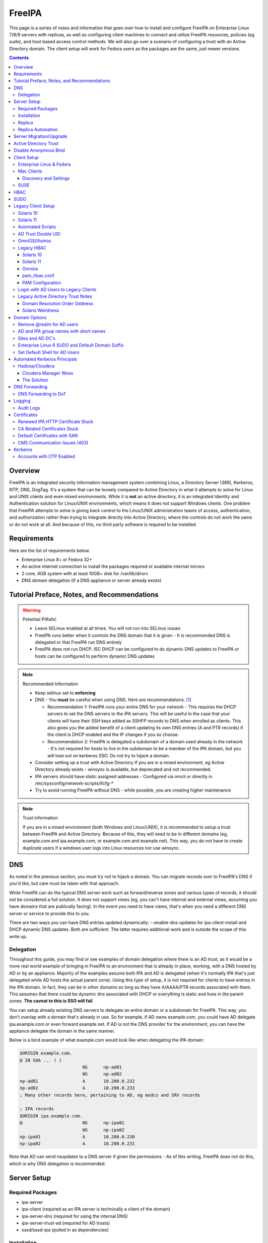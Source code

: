FreeIPA
^^^^^^^

.. meta::
    :description: How to install/configure FreeIPA on Enterprise Linux 7/8/9 with replicas, configuring clients for FreeIPA, policies (eg sudo), and host based access control methods.

This page is a series of notes and information that goes over how to install and configure FreeIPA on Enterprise Linux 7/8/9 servers with replicas, as well as configuring client machines to connect and utilize FreeIPA resources, policies (eg sudo), and host based access control methods. We will also go over a scenario of configuring a trust with an Active Directory domain. The client setup will work for Fedora users as the packages are the same, just newer versions.

.. contents::

Overview
--------

FreeIPA is an integrated security information management system combining Linux, a Directory Server (389), Kerberos, NTP, DNS, DogTag. It's a system that can be loosely compared to Active Directory in what it attempts to solve for Linux and UNIX clients and even mixed environments. While it is **not** an active directory, it is an integrated Identity and Authentication solution for Linux/UNIX environments, which means it does not support Windows clients. One problem that FreeIPA attempts to solve is giving back control to the Linux/UNIX administration teams of access, authentication, and authorization rather than trying to integrate directly into Active Directory, where the controls do not work the same or do not work at all. And because of this, no third party software is required to be installed.

Requirements
------------

Here are the list of requirements below.
 
* Enterprise Linux 8+ or Fedora 32+
* An active internet connection to install the packages required or available internal mirrors
* 2 core, 4GB system with at least 10GB+ disk for /var/lib/dirsrv
* DNS domain delegation (if a DNS appliance or server already exists)

Tutorial Preface, Notes, and Recommendations
--------------------------------------------

.. warning:: Potential Pitfalls!

   * Leave SELinux enabled at all times. You will not run into SELinux issues
   * FreeIPA runs better when it controls the DNS domain that it is given - It is recommended DNS is delegated or that FreeIPA run DNS entirely
   * FreeIPA does not run DHCP. ISC DHCP can be configured to do dynamic DNS updates to FreeIPA or hosts can be configured to perform dynamic DNS updates

.. note:: Recommended Information

   * Keep selinux set to **enforcing**
   * DNS - You **must** be careful when using DNS. Here are recommendations. [#f1]_

     * Recommendation 1: FreeIPA runs your entire DNS for your network - This requires the DHCP servers to set the DNS servers to the IPA servers. This will be useful in the case that your clients will have their SSH keys added as SSHFP records to DNS when enrolled as clients. This also gives you the added benefit of a client updating its own DNS entries (A and PTR records) if the client is DHCP enabled and the IP changes if you so choose.
     * Recommendation 2: FreeIPA is delegated a subdomain of a domain used already in the network - It's not required for hosts to live in the subdomain to be a member of the IPA domain, but you will lose out on kerberos SSO. Do not try to hijack a domain.

   * Consider setting up a trust with Active Directory if you are in a mixed environment, eg Active Directory already exists - winsync is available, but deprecated and not recommended.
   * IPA servers should have static assigned addresses - Configured via nmcli or directly in /etc/sysconfig/network-scripts/ifcfg-*
   * Try to avoid running FreeIPA without DNS - while possible, you are creating higher maintenance

.. note:: Trust Information

   If you are in a mixed environment (both Windows and Linux/UNIX), it is recommended to setup a trust between FreeIPA and Active Directory. Because of this, they will need to be in different domains (eg, example.com and ipa.example.com, or example.com and example.net). This way, you do not have to create duplicate users if a windows user logs into Linux resources nor use winsync.

DNS
---

As noted in the previous section, you must try not to hijack a domain. You can migrate records over to FreeIPA's DNS if you'd like, but care must be taken with that approach. 

While FreeIPA can do the typical DNS server work such as forward/reverse zones and various types of records, it should not be considered a full solution. It does not support views (eg, you can't have internal and external views, assuming you have domains that are publically facing). In the event you need to have views, that's when you need a different DNS server or service to provide this to you.

There are two ways you can have DNS entries updated dynamically: --enable-dns-updates for ipa-client-install and DHCP dynamic DNS updates. Both are sufficient. The latter requires additional work and is outside the scope of this write up.

Delegation
++++++++++

Throughout this guide, you may find or see examples of domain delegation where there is an AD trust, as it would be a more real world example of bringing in FreeIPA to an environment that is already in place, working, with a DNS hosted by AD or by an appliance. Majority of the examples assume both IPA and AD is delegated (when it's normally IPA that's just delegated while AD hosts the actual parent zone). Using this type of setup, it is not required for clients to have entries in the IPA domain. In fact, they can be in other domains as long as they have A/AAAA/PTR records associated with them. This assumes that there could be dynamic dns associated with DHCP or everything is static and lives in the parent zones. **The caveat to this is SSO will fail**.

You can setup already existing DNS servers to delegate an entire domain or a subdomain for FreeIPA. This way, you don't overlap with a domain that's already in use. So for example, if AD owns example.com, you could have AD delegate ipa.example.com or even forward example.net. If AD is not the DNS provider for the environment, you can have the appliance delegate the domain in the same manner.

Below is a bind example of what example.com would look like when delegating the IPA domain:

.. code-block:: none

   $ORIGIN example.com.
   @ IN SOA ... ( )
                           NS      np-ad01
                           NS      np-ad02
   np-ad01                 A       10.200.0.232
   np-ad02                 A       10.200.0.233
   ; Many other records here, pertaining to AD, eg msdcs and SRV records

   ; IPA records
   $ORIGIN ipa.example.com.
   @                       NS      np-ipa01
                           NS      np-ipa02
   np-ipa01                A       10.200.0.230
   np-ipa02                A       10.200.0.231

Note that AD can send nsupdates to a DNS server if given the permissions - As of this writing, FreeIPA does not do this, which is why DNS delegation is recommended.

Server Setup
------------

Required Packages
+++++++++++++++++

* ipa-server
* ipa-client (required as an IPA server is technically a client of the domain)
* ipa-server-dns (required for using the internal DNS)
* ipa-server-trust-ad (required for AD trusts)
* sssd/sssd-ipa (pulled in as dependencies)

Installation
++++++++++++

To install the server, make sure the hostname is set to the A records and NS delegations you've put in DNS (which won't respond to a DNS lookup). If these are stand-alone, then you can just keep it at the top level (eg, example.com). You'll also need to modify /etc/hosts, set static IP addresses, and then run the ipa-server-install command.

.. code-block:: shell

   % hostnamectl set-hostname server1.ipa.example.com
   % nmcli con mod ens192 ipv4.address 10.200.0.230/24
   % nmcli con mod ens192 ipv4.gateway 10.200.0.1
   % nmcli con mod ens192 ipv4.method manual
   % nmcli con up ens192
   % vi /etc/hosts
   . . .
   10.200.0.230 server1.ipa.example.com
   10.200.0.231 server2.ipa.example.com
   
   # Fedora
   % yum install freeipa-server{,-common,-dns,-trust-ad} -y
   # Enterprise Linux 7
   % yum install ipa-server ipa-server-dns ipa-client sssd sssd-ipa -y
   # Enterprise Linux 8 / 9
   % yum module enable idm:DL1/{dns,adtrust,client,server,common}
   % yum install ipa-server ipa-server-dns ipa-client sssd sssd-ipa -y
   # Setup
   # Enterprise Linux 7
   % firewall-cmd --permanent --add-service={ntp,http,https,freeipa-ldap,freeipa-ldaps,kerberos,freeipa-replication,kpasswd,dns}
   # Enterprise 8
   % firewall-cmd --permanent --add-service={freeipa-4,ntp,dns,freeipa-trust}
   % firewall-cmd --complete-reload
   % ipa-server-install \
       --no_hbac_allow \ <-- If you want to have HBAC allow_all disabled initially
       --no-ntp \ <-- If you want to host NTP from IPA, take off --no-ntp
       --setup-dns \
       --realm IPA.EXAMPLE.COM \
       --domain example.com 

   . . . (show steps here)

While not officially recommended, you could have two accounts. One for administration of servers and the domain and one for your workstation, similar to separating domain users and domain administrators in active directory. You don't have to follow this, but at least there's a form of separation.

.. code-block:: shell
   
   % kinit admin
   % ipa user-add --first=First --last=Last --cn="First Last Admin" --gecos="First Last Admin" flast2
   % ipa group-add-member --users=flast2 admins

Replica
+++++++

On the replica, ensure you repeat the same steps as above.

.. code-block:: shell

   % hostnamectl set-hostname server2.ipa.example.com
   % nmcli con mod ens192 ipv4.address 10.200.0.231/24
   % nmcli con mod ens192 ipv4.gateway 10.200.0.1
   % nmcli con mod ens192 ipv4.method manual
   % nmcli con up ens192
   % vi /etc/hosts
   . . .
   10.200.0.230 server1.ipa.example.com
   10.200.0.231 server2.ipa.example.com
   
   % yum install ipa-server ipa-server-dns ipa-client sssd sssd-ipa -y
   % firewall-cmd --permanent --add-service={ntp,http,https,freeipa-ldap,freeipa-ldaps,kerberos,freeipa-replication,kpasswd,dns}
   % firewall-cmd --complete-reload
   % ipa-replica-install --no-forwarders --setup-ca --setup-dns --no-ntp --principal admin --admin-password "ChangePass123" --domain ipa.example.com
   . . . (show steps)

You should now be able to see your replicas.

.. code-block:: shell

   % ipa-replica-manage list
   server1.ipa.example.com: master
   server2.ipa.example.com: master

Replica Automation
++++++++++++++++++

It is possible to automate the replica installation. To automate the replica installation, the following requirements would need to be met:

* Server must be added as a client (ipa-client-install) with an IP address on the commandline
* Server must be added to the ipaservers host group
* ipa-replica-install ran without principal and passwords

Once you have a server added as a client and then added to the ipaservers host group, you would run a command like this:

.. code-block:: shell

   % ipa-replica-install --no-ntp --sh-trust-dns --unattended --setupca --mkhomedir --setup-dns --no-forwarders

If you have forwarders, use the --forwarders option instead. Remove --no-ntp if you are hosting NTP.

Server Migration/Upgrade
------------------------

Performing a migration is a multi-step process. Typically you are going from one major version of Enterprise Linux (such as 7 or 8) to another (such as 9). Regardless of which version you are migrating from, the typical beginning steps are:

* New system is installed and enrolled as a client
* New system is added as a replica

The below shows going from EL7 to EL8. Similar steps would be taken from EL8 to EL9.

.. code-block:: shell

    % yum module enable idm:DL1
    # Install other necessary packages, ie AD trust packages
    % yum install ipa-server ipa-server-dns -y
    % ipa-client-install --realm EXAMPLE.COM --domain example.com
    % kinit admin
    # Add other switches that you feel are necessary, such as forwarders, kra, ntp...
    % ipa-replica-install --setup-dns --setup-ca --ssh-trust-dns --mkhomedir
    
    # Verify all services are in a RUNNING state
    % ipactl status
    Directory Service: RUNNING
    . . .

    % ipa-csreplica-manage list
    el7.example.com: master
    el8.example.com: master

    % ipa-csreplica-manage list --verbose el8.example.com
    Directory Manager password:

    el7.example.com
      last init status: None
      last init ended: 1970-01-01 00:00:00+00:00
      last update status: Error (0) Replica acquired successfully: Incremental update succeeded
      last update ended: 2019-11-07 22:46:15+00:00

* Change CRL to new Enterprise Linux system and adjust settings on both replicas for pki-tomcatd and httpd

.. code-block:: shell

   # Change CA master to el8
   % ipa config-mod --ca-renewal-master-server el8.example.com

   # Shut down all CRL generation on EL7
   el7% ipa-crlgen-manage status
   CRL generation: enabled
   . . .

   el7% ipa-crlgen-manage disable
   Stopping pki-tomcatd
   Editing /var/lib/pki/pki-tomcat/conf/ca/CS.cfg
   Starting pki-tomcatd
   Editing /etc/httpd/conf.d/ipa-pki-proxy.conf
   Restarting httpd
   CRL generation disabled on the local host. Please make sure to configure CRL generation on another master with ipa-crlgen-manage enable.
   The ipa-crlgen-manage command was successful

   # Verify that the /etc/httpd/conf.d/ipa-pki-proxy.conf file's RewriteRule is not commented
   # If it is, remove the comment and restart httpd
   % tail -n 1 /etc/httpd/conf.d/ipa-pki-proxy.conf
   RewriteRule ^/ipa/crl/MasterCRL.bin https://el7.example.com/ca/ee/ca/getCRL?op=getCRL&crlIssuingPoint=MasterCRL [L,R=301,NC]

   # Turn it on with EL8
   el8% systemctl stop pki-tomcatd@pki-tomcat.service

   # The values should be changed from false to true
   el8% vi /etc/pki/pki-tomcat/ca/CS.cfg
   ca.crl.MasterCRL.enableCRLCache=true
   ca.crl.MasterCRL.enableCRLUpdates=true

   el8% systemctl start pki-tomcatd@pki-tomcat.service

   # Make sure the rewrite rule has a comment on el8
   el8% vi /etc/httpd/conf.d/ipa-pki-proxy.conf
   . . .
   #RewriteRule ^/ipa/crl/MasterCRL.bin https://el8.example.com/ca/ee/ca/getCRL?op=getCRL&crlIssuingPoint=MasterCRL [L,R=301,NC]

   el8% systemctl restart httpd

* Test user is created to ensure DNA range is adjusted and replication is working

.. code-block:: shell

   % ipa user-add --first=testing --last=user testinguser1

   # Test on both systems
   el7% ipa user-find testinguser1
   el8% ipa user-find testinguser1

* Verify DNA range

.. code-block:: shell

   # There should be ranges for both replicas
   % ipa-replica-manage dnarange-show
   el7.example.com: ...
   el8.example.com: ...

* Stop old Enterprise Linux IPA services, remove replica, uninstall

.. code-block:: shell

   # Stop all el7 services
   el7% ipactl stop

   # Delete the el7 system from the topology
   el8% ipa server-del el7.example.com

   # Uninstall and/or power down system
   el7% ipa-server-install --uninstall
   el7% init 0

The above is in the case of a single master installation. Let's say you have two old Enterprise Linux replicas instead. There are two approaches you can take:

* Install a new Enterprise Linux system, add it, reinstall old system to the new version, add it back.
* Install two new Enterprise Linux systems, add them as needed, power off old systems.

Below is an example, with `X` being the old version, and `Y` being the new.

* Enterprise Linux Y system is installed and enrolled as a client
* Enterprise Linux Y system is added as a replica
* Change CRL to Enterprise Linux Y system and adjust settings on Enterprise Linux X CA master and new Enterprise Linux Y replica for pki-tomcatd and httpd
* Test user is created to ensure DNA range is adjusted
* Verify DNA range
* Stop first Enterprise Linux X IPA services, remove replica, uninstall, power off.
* Second Enterprise Linux Y system is installed and enrolled as a client
* Second Enterprise Linux Y system is added as a replica
* Test user is created again to ensure DNA range is adjusted
* Verify DNA range
* Stop second Enterprise Linux X IPA services, remove replica, uninstall, power off.

Active Directory Trust
----------------------

To initiate a trust with your active directory domain, ensure the following requirements are met.

.. note:: Requirements

   Package installed: ipa-server-trust-ad

   DNS: Properly configured that FreeIPA can resolve the AD servers A and SRV records

   This can either be forwarders to AD, a subdomain that IPA manages, or delegated subdomain from the master DNS servers in your network. This is completely dependent on your infrastructure.

   DNS: AD forest has sites and SRV records, including priorities, are set correctly

When the following requirements are met, you have two choices before continuning. You can either use POSIX or have the id range generated automatically.

.. note:: POSIX vs Non-POSIX

   If you decide to use POSIX, your AD users are expected to have uidNumber, gidNumber, loginShell, unixHomeDirectory set. Else, you will need to setup ID overrides if you already have that information for current users (assuming this is not a new setup for the environment, ie you already have UID's for people). If you are not planning a migration from pure AD over to IPA with a trust, it is recommended to note that information so you can setup the ID overrides. Afterwards, any new users will get UID/GID's that you will not have to manage yourself.

You will need to prep your master(s) for the trust. We will be enabling compat, adding sids, and adding agents so both masters can provide AD information. 

.. code-block:: shell

   % ipa-adtrust-install --add-sids --add-agents --enable-compat

This will do what we need. If you do not have legacy clients (Enterprise Linux 5, Solaris, HP-UX, AIX, SLES 11.4, the list goes on), then you do not need to enable compat mode. Though, it could be useful to have it for certain apps or scenarios.

You will now need to open the necessary ports. Do this on all masters.

.. note:: Ports

   TCP: 135, 138, 139, 389, 445, 1024-1300, 3268
   UDP: 138, 139, 389, 445

.. code-block:: shell

   % firewall-cmd --add-service=freeipa-trust --permanent
   % firewall-cmd --complete-reload

Now you can initiate the trust. The admin account you use should be part of the domain admins group or at least have permissions to initiate a trust. The former is path of least resistance.

.. code-block:: shell

   # If you are using POSIX ID, use ipa-ad-trust-posix.
   % ipa trust-add --type=ad example.com --range-type=ipa-ad-trust --admin adminaccount --password 

Once the trust is up, verify it.

.. code-block:: shell

   % ipa trust-show example.com
    Realm name: example.com
    Domain NetBIOS name: AD
    Domain Security Identifier: S-X-X-XX-XXXXXXXXX-XXXXXXXXXX-XXXXXXXXXX
    Trust direction: Trusting forest
    Trust type: Active Directory domain
    UPN suffixes: example.com

You should be able to test for the users now.

.. code-block:: shell

   % id aduser1@example.com
   uid=XXXXX(aduser1@example.com) gid=XXXXX(aduser1@example.com) groups=XXXXX(aduser1@example.com)

Disable Anonymous Bind
----------------------

In some cases, it is a requirement to disable *all* anonymous binds. If this is the case, you will need to modify cn=config on each master as it is not replicated.

.. warning:: rootdse

   Some applications do anonymous binds to the directory server to determine its version and it supported controls. While it is possible to disable anonymous binds completely, it is important to know that if you disable the rootdse binds, applications that do anonymous lookups to get server information will fail.

.. code-block:: shell
   
   % ldapmodify -xZZ -D "cn=Directory Manager" -W -h server.ipa.example.com
   Enter LDAP Password:
   dn: cn=config
   changetype: modify
   replace: nsslapd-allow-anonymous-access
   nsslapd-allow-anonymous-access: rootdse

   modifying entry "cn=config"

Client Setup
------------

Enterprise Linux & Fedora
+++++++++++++++++++++++++

Ensure your /etc/resolv.conf (or other dns settings) are set correctly. Ensure your hostname is also set correctly.

.. code-block:: shell

   % yum install ipa-client -y
   % ipa-client-install --realm EXAMPLE.COM --domain example.com --mkhomedir

Mac Clients
+++++++++++

MacOS Clients are an interesting workstation to setup as a FreeIPA client. It takes a little bit of fighting and troubleshooting, but it can work with the right settings. **Note that as of Catalina, you may not be able to login to your account nor will creating a mobile account function as you would expect.**

.. note:: Other Guides

   There are a couple of guides out there that you may have found before (if you looked) that help setup IPA for Mac. There's one for much older (I think Lion) and one for Sierra. This section was made mostly for my own reference because I found some things in both of those guides didn't address issues I ran into one way or another and couldn't find any information on. The FreeIPA users mail list didn't have any archives with people having similar issues. 

   If you are interested in the other guides to compare to, you may see them `here (recent) <https://www.freeipa.org/page/HowTo/Setup_FreeIPA_Services_for_Mac_OS_X_10.12>`_ and `here (older) <https://annvix.com/using_freeipa_for_user_authentication#Mac_OS_X_10.7.2F10.8>`_

.. warning:: AD Users

   You cannot login as AD users on a Mac when going through FreeIPA. You can, in theory, point to the cn=compat tree and set the attribute mapping to rfc2307. In my tests, I have never been able to get this to work. This section, I am going to assume you are going to be logging in as a user in IPA. If you are in a mixed environment, add your Mac to your AD domain instead.

Check your system's hostname. You want to make sure it has a hostname defined for it in the domain the mac sits in, even if it's dynamic via DHCP/DNS.

.. code-block:: shell

   % sudo scutil --set HostName mac.example.com

Get the IPA certificate. You'll need to double click it after you get it and import it.

.. code-block:: shell

   % cd ~/Desktop && curl -OL http://server1.ipa.example.com/ipa/config/ca.crt
   % sudo mkdir /etc/ipa
   % sudo cp ca.crt /etc/ipa/ca.crt
   % sudo security add-trusted-cert -d -r trustRoot -k /Library/Keychains/System.keychain /etc/ipa/ca.crt

On the IPA server, you will need to create a host and get the keytab.

.. code-block:: shell

   % ipa host-add mac.example.com --macaddress="00:00:00:00:00:00"
   % ipa-getkeytab -s server1.ipa.example.com -p host/mac.example.com -k /tmp/krb5.keytab

You will need to transfer that keytab to your mac.

.. code-block:: shell

   % cd ~
   % scp user@server1.ipa.example.com:/tmp/krb5.keytab .
   % sudo mv krb5.keytab /etc/krb5.keytab
   % sudo chmod 600 /etc/krb5.keytab
   % sudo chown root:wheel /etc/krb5.keytab

Configure /etc/krb5.conf

.. code-block:: none
   
   [domain_realm]
       .ipa.example.com = IPA.EXAMPLE.COM
       ipa.example.com = IPA.EXAMPLE.COM
   
   [libdefaults]
       default_realm = IPA.EXAMPLE.COM
       allow_weak_crypto = yes 
       dns_lookup_realm = true
       dns_lookup_kdc = true
       rdns = false
       ticket_lifetime = 24h
       forwardable = yes 
       renewable = true
    
   [realms]
       IPA.EXAMPLE.COM = {
           # You don't need to set these when your DNS is setup correctly, but it doesn't hurt to have a reference.
           # In my opinion, you shouldn't hardcode these values. You have to have a good reason to.
           #kdc = tcp/server1.ipa.example.com
           #kdc = tcp/server2.ipa.example.com
           #admin_server = tcp/server1.ipa.example.com
           #admin_server = tcp/server2.ipa.example.com
           pkinit_anchors = FILE:/etc/ipa/ca.crt
       }

You'll want to do a kinit to verify. If it works, you should be able to go to the FreeIPA webui and check that the host is "enrolled" (Identity -> Hosts).

.. code-block:: shell

   % kinit username@IPA.EXAMPLE.COM

You need to modify a couple of pam files. I'll explain why they need to be changed.

.. code-block:: shell

   % sudo vi /etc/pam.d/authorization
   # authorization: auth account
   # Putting krb5 here twice ensures that you can login via kerberos and also get a keytab
   auth          optional       pam_krb5.so use_first_pass use_kcminit default_principal
   auth          sufficient     pam_krb5.so use_first_pass default_principal
   auth          required       pam_opendirectory.so use_first_pass nullok
   account    required       pam_opendirectory.so

   % sudo vi /etc/pam.d/screensaver
   # The krb5 changes do similar to the authorization when on the lock screen after a sleep
   auth       optional       pam_krb5.so use_first_pass use_kcminit
   auth       optional       pam_krb5.so use_first_pass use_kcminit default_principal
   auth       sufficient     pam_krb5.so use_first_pass default_principal
   auth       required       pam_opendirectory.so use_first_pass nullok
   account    required       pam_opendirectory.so
   account    sufficient     pam_self.so
   account    required       pam_group.so no_warn group=admin,wheel fail_safe
   account    required       pam_group.so no_warn deny group=admin,wheel ruser fail_safe

   % sudo vi /etc/pam.d/passwd
   # Helps with kerberos logins
   password   sufficient     pam_krb5.so
   auth       required       pam_permit.so
   account    required       pam_opendirectory.so
   password   required       pam_opendirectory.so
   session    required       pam_permit.so 

After these changes, you'll need to go into make some changes with the directory utility.

#. Go to system preferences -> users & groups -> login options - Click the 'lock' to make changes
#. Set the following:

.. code-block:: none

   Automatic login: Off
   Display login window as: Name and Password
   Show fast user switching menu as: Full Name

#. Click "Join" next to "Network Account Server"
#. Enter one of your IPA servers (you can duplicate it later for backup purposes) and click Continue.
#. Ensure "Allow network users to log in at login window" is checked - Make sure it's set to all users
#. Click "edit" next to the "Network Account Server"
#. Click "Open Directory Utility"
#. Click the lock, edit LDAPv3
#. Select your server and click "edit"
#. Set the following options:

.. code-block:: none

   Open/close times out in 5 seconds
   Query times out in 5 seconds
   Connection idles out in 1 minute (this can't be changed)
   Encrypt using SSL (selected)

#. Click "Search & Mappings"
#. You may either select "rfc2307" from the dropdown or select custom. It will ask your base DN (eg, dc=ipa,dc=example,dc=com)

* If you select rfc2307, it will ask for your base DN (eg, dc=ipa,dc=example,dc=com)
* If you select "custom", you will need to do this manually for each record type. **You're better off using rfc2307 and working from there**

#. Click the "+" to add a groups record type or scroll and find "groups".
#. Select "groups", and ensure the following object classes exist. You can click the "+" to add them when needed. 

+-------------------------+---------------+
| Record Type             | ObjectClasses |
+=========================+===============+
| Groups                  | posixGroup    |
+-------------------------+---------------+
|                         | ipausergroup  |
+-------------------------+---------------+
|                         | groupOfNames* |
+-------------------------+---------------+

.. note::

   "groupOfNames" is optional here, because it seems that the directory utility doesn't understand this concept.

#. Expand "groups" and ensure the following for each record type. You can click the "+" to add the attribute types as needed.

+-------------------------+---------------+
| Attribute               | Mapping       |
+=========================+===============+
| PrimaryGroupID          | gidNumber     |
+-------------------------+---------------+
| RecordName              | cn            |
+-------------------------+---------------+

#. Click the "+" to add a users record type or scroll and find "users".
#. Select "users" and ensure the following object classes exist. You can click the "+" to add them when needed.

+-------------------------+---------------+
| Record Type             | ObjectClasses |
+=========================+===============+
| Users                   | inetOrgPerson |
+-------------------------+---------------+
|                         | posixAccount  |
+-------------------------+---------------+
|                         | shadowAccount |
+-------------------------+---------------+
|                         | apple-user    |
+-------------------------+---------------+

#. Expand "users" and ensure the following for each record type. You can click the "+" to add the attribute types as needed. **Do not set homeDirectory otherwise you will fail to login.**

+-------------------------+------------------------------+
| Attribute               | Mapping                      |
+=========================+==============================+
| AuthenticationAuthority | uid                          |
+-------------------------+------------------------------+
| GeneratedUID            | GeneratedUID or ipaUniqueID  |
+-------------------------+------------------------------+
| NFSHomeDirectory        | #/Users/$uid$                |
+-------------------------+------------------------------+
| PrimaryGroupID          | gidNumber                    |
+-------------------------+------------------------------+
| RealName                | cn                           |
+-------------------------+------------------------------+
| RecordName              | uid                          |
+-------------------------+------------------------------+
| UniqueID                | uidNumber                    |
+-------------------------+------------------------------+
| UserShell               | loginShell                   |
+-------------------------+------------------------------+
| AltSecurityIdentities   | #Kerberos:$krbPrincipalName$ |
+-------------------------+------------------------------+

#. If using custom mapping, click reach record type you created and ensure the base DN is set. 
#. Make sure each record type is set to all subtrees.
#. Click OK
#. Click OK
#. Click on Search Policy.
#. Double check that "/LDAPV3/server1.ipa.example.com" is listed beneath "/Local/Default"
#. Close everything until you're back to the users & groups section of preferences
#. Open a terminal.

.. code-block:: shell

   % dscacheutil -flushcache
   % dscacheutil -q user -a name username

You should get a return.

If you want to further verify users and groups after the above succeeds, open up the directory utility again. Click "Directory Editor", ensure you are searching for "users" and check that they appear in a list on the right hand side, optionally doing a search. In a default setup, you shouldn't need an account to do (some) anonymous lookups. If you changed that in any way, you will need to create a readonly system account in cn=sysaccounts,cn=etc.

Login to the account for the first time from the login screen. Once the setup has complete, log out and back to a login account. In a terminal, you will need to make a mobile account.[#f2]_ 

.. code-block:: shell

   % sudo /System/Library/CoreServices/ManagedClient.app/Contents/Resources/createmobileaccount -n username
   # Press enter
   # OPTIONAL: Allow the mobile account to be an administrator
   % sudo dscl . -append /Groups/admin GroupMembership username

Go to system preferences, users & groups and ensure the account is a mobile account.

**Note**: If you want groups from IPA to resolve to the system, you'll need to enable the compat tree when using this setup (RFC2307).

.. warning:: Password Notes

   There are a couple of problems with this setup that you should be aware of. 
   
   * If you do a mobile account, changing your password through the FreeIPA gui does not change your passwords on your system.
   * If your account does not have any keytabs (eg, you haven't had your mac on or haven't logged in in over 24 hours), you can login with the new password and it will suceed. The system will cache the new password right away. However, your keychain the first time will ask for the old passwords and this is normal. So you can change them by hand or you can log out and back in and the system will ask you if you want to update the password and it will just update automatically.
   * There have been reports in a github issue that states you can change the password in the system preferences but I've been unable to confirm this.

And that's it! My own script that I made (as a reference) is below to do the work. It's highly recommended that you do the mapping first and make a tar file of the content from /Library/Preferences/OpenDirectory and just untar it to other Mac's.

.. code-block:: shell

   #!/bin/bash
   serverName=server1.ipa.example.com
   krb5Conf=/etc/krb5.conf
   krb5Tab=/etc/krb5.keytab
   pamDirectory=/etc/pam.d

   # Add SSL cert to chain
   mkdir /etc/ipa
   cd /etc/ipa
   curl -OL http://$serverName/ipa/config/ca.crt
   security add-trusted-cert -d -k /Library/Keychains/System.keychain -r trustRoot /etc/ipa/ca.crt
   
   # Stop and flushout the Open Directory
   /usr/sbin/dscacheutil -flushcache
   launchctl unload /System/Library/LaunchDaemons/com.apple.opendirectoryd.plist

   # Pull the plist and pam files needed for IPA and deploy them, this assumes you setup one mac and zipped up the configurations
   # You can try your hand at dsconfigldap before pam, but I could never figure it out, honestly.
   # Relevant tar: tar czf /tmp/macconfig.tar.gz /Library/Preferences/OpenDirectory/Configurations /etc/pam.d/authorization \ 
   #                /etc/pam.d/screensaver /etc/pam.d/passwd /etc/krb5.conf
   cd /tmp
   curl -OL http://$serverName/macconfig.tar.gz
   cd /
   tar xzf /tmp/macconfig.tar.gz
   
   # Add steps here for your keytab! Where are you getting it from?
   cp /tmp/mac.keytab /etc/krb5.keytab
   chown root:wheel /etc/krb5.keytab
   chmod 600 /etc/krb5.keytab

   # Start directory
   launchctl load /System/Library/LaunchDaemons/com.apple.opendirectoryd.plist
   sleep 30
  
   # Kill the loginwindow
   killall loginwindow

   # If the system doesn't reboot here, reboot now.

If you want to move your local files, you will need to tread lightly here. I personally believe it's always good to start fresh though. Look into the ditto command. I suppose something like this can work:

.. code-block:: shell

   # make sure you're logged in as a different account away from your local account
   % sudo su -
   root# cd /Users
   root# ditto localfolder networkfolder (or maybe an mv?)
   root# chown -R user:user folder
   root# /System/Library/CoreServices/ManagedClient.app/Contents/Resources/createmobileaccount -n username -P

Another issue you may run into, if you have been using your Mac with a local account for a while, a lot of directories in /Applications will be owned by localuser:staff or localuser:admin. It's recommended to fix those too. 

Discovery and Settings
''''''''''''''''''''''

The directory framework in MacOS has the ability to discover settings for a particular LDAP server that it is being connected to. FreeIPA does not contain the schema, plugins, nor the infrastructure to provide the same things (for example, mDNS/Avahi, among other things). There was a (WIP) plugin created in 2017 by abbra. However, it is unclear if this works at all, nor is it clear if it ever did and will in python3 (abbra noted at the time that it "installs" into python 2 directories, which hints to not being tested or working on python 3). Please see the following resources for discussion and information.

* `Pagure <https://pagure.io/freeipa/issue/4813>`__
* `freeipa-macosx-support <https://github.com/abbra/freeipa-macosx-support>`__

SUSE
++++

To setup openSUSE with FreeIPA, we'll need to do some manual work. This applies to SUSE 12 and up.

.. note:: freeipa repos

   There are OpenSUSE repos with the freeipa packages, though they are considered "experimental". If they show up in the base, then the below steps will be removed. However, if you are willing to use the `repo <https://software.opensuse.org/download/package?package=freeipa-client&project=openSUSE%3Ainfrastructure%3Aipsilon>`__, a lot of the steps below may not be needed. We have not tested this.

.. code-block:: shell
   
   # On an IPA server or client with the IPA utilities...
   % ipa host-add suse.example.com
   % /usr/sbin/ipa-getkeytab -s ipa.example.com -p host/suse.example.com -k /tmp/suse.keytab
   % scp /tmp/suse.keytab suse.example.com:/tmp/krb5.keytab
   
   # On the IPA client...
   % cp /tmp/krb5.keytab /etc
   % chmod 600 /etc/krb5.keytab
   % mkdir /etc/ipa
   % curl -o /etc/ipa/ca.crt http://ipa.example.com/ipa/config/ca.crt
   % curl -o /etc/pki/trust/anchors/ipa.example.com.crt http://ipa.example.com/ipa/config/ca.crt
   % update-ca-certificates
   % zypper install sssd sssd-ipa yast2-auth-client krb5-client openldap2-client cyrus-sasl-gssapi

   # Setup SSSD
   % vi /etc/sssd/sssd.conf
   [domain/example.com]
   cache_credentials = True
   krb5_store_password_if_offline = True
   ipa_domain = example.com
   ipa_hostname = suse.example.com
   # Client Specific Settings
   ipa_server = _srv_, ipa.example.com
   dns_discovery_domain = example.com
   # If we have a trust with domain resolution order
   #full_name_format = %1$s

   id_provider = ipa
   auth_provider = ipa
   access_provider = ipa
   chpass_provider = ipa

   ldap_tls_cacert = /etc/ipa/ca.crt

   [sssd]
   services = nss, sudo, pam, ssh
   domains = example.com

   [nss]
   filter_users = root,ldap,named,avahi,haldaemon,dbus,radiusd,news,nscd,tomcat,postgres
   homedir_substring = /home

   [pam]

   [sudo]

   [autofs]

   [ssh]

   # Setup kerberos
   % vi /etc/krb5.conf
   [libdefaults]
     default_realm = EXAMPLE.COM
     dns_lookup_realm = true
     dns_lookup_kdc = true
     rdns = false
     dns_canonicalize_hostname = false
     ticket_lifetime = 24h
     forwardable = true
     udp_preference_limit = 0
     default_ccache_name = KEYRING:persistent:%{uid}


   [realms]
     EXAMPLE.COM = {
       pkinit_anchors = FILE:/var/lib/ipa-client/pki/kdc-ca-bundle.pem
       pkinit_pool = FILE:/var/lib/ipa-client/pki/ca-bundle.pem
     }

   [domain_realm]
     .example.com = EXAMPLE.COM
     example.com = EXAMPLE.COM
     suse.example.com = EXAMPLE.COM

   # Setup pam
   % pam-config -a --sss --mkhomedir --mkhomedir-umask=0077 \
     --pwhistory --pwhistory-remember=5 --localuser --cracklib \
     --cracklib-minlen=14 --cracklib-dcredit=-1 --cracklib-ucredit=-1 \
     --cracklib-lcredit=-1 --cracklib-ocredit=-1 --cracklib-retry=3 --unix-sha512

   # Setup nsswitch (you can make it compat sss, but I use files sss)
   % sed -i.bak 's/compat$/files sss/g' /etc/nsswitch.conf
   % echo "sudoers: files sss" >> /etc/nsswitch.conf
   % sed -i '/netgroup/ s/nis/sss/g' /etc/nsswitch.conf

   # Depending on your suse version, you may want to set the nisdomainname
   # It does not hurt to set this
   % sed -i.bak '/NETCONFIG_NIS_STATIC_DOMAIN/ s/""/"example.com"/g' /etc/sysconfig/network/config
   % netconfig update -f

   # Start sssd
   % systemctl enable sssd --now

   # Verify
   % id admin

In the case of having an IPA-AD trust, you may need to change a line in your pam configuration.

.. code-block:: shell

   % sed -i 's/use_first_pass/forward_pass/g' /etc/pam.d/common-auth-pc

   # The affected line should appear like the below
   auth    sufficient      pam_sss.so      forward_pass

HBAC
----

When we first setup our IPA servers, we had an option set to make it so hbac wasn't allowed for everyone. This way we have to create HBAC rules for our systems. I personally do this out of habit when working with IPA. What we need to do though is create an "admin" group that can login to all machines.

.. code-block:: shell

   % ipa idrange-show IPA.EXAMPLE.COM_id_range
     Range name: IPA.EXAMPLE.COM_id_range
     First Posix ID of the range: 686600000
     Number of IDs in the range: 200000
     First RID of the corresponding RID range: 1000
     First RID of the secondary RID range: 100000000
     Range type: local domain range
   % ipa group-add --gid=686610000 linuxadm
   % ipa group-add-member --users=flast linuxadm

**Note for AD Users**: In the event that your AD user or group of users will be an admin, you need to create an "external" group to map the user or users over. This isn't required if you don't have an AD trust.

.. code-block:: shell

   # Create an external group that the AD user/group goes into
   % ipa group-add --external linuxadm_external
   # Add the user (or group) into the external group
   % ipa group-add-member --users=aduser1@example.com linuxadm_external
   % ipa group-add-member --users=adgroup1@example.com linuxadm_external
   # Add the external group as a member of the IPA posix group.
   # aduser1 and adgroup1 are now effectively members of the linuxadm group in IPA.
   % ipa group-add-member --groups=linuxadm_external linuxadm

Now, let's create an HBAC for our Linux Administrator account for our group.

.. code-block:: shell

   % ipa hbacrule-add --hostcat=all --servicecat=all --desc='linux admins all access' linuxadm
   % ipa hbacrule-add-user --groups=linuxadm linuxadm
   % ipa hbactest --rules=All_Systems --user=flast --host=server1.ipa.example.com --service=sshd
   % ipa hbactest --rules=All_Systems --user=aduser1@example.com --host=server1.ipa.example.com --service=sshd

You might want to create an HBAC rule specifically for your IPA admin accounts to have ssh access to the IPA servers too. You can follow something like the above to make it possible. Or you can just add the IPA admins group into the HBAC rule we just made above.

.. note:: Group Types

   Groups in Active Directory have three types. These three types can actually change the behavior of how SSSD on the IPA domain controllers resolve them or if they'll even be resolvable at all. The three types are 'Domain Local', 'Global', and 'Universal'. If at all possible, avoid groups being 'Global'. Domain Local or Universal is recommended.

SUDO
----

Setting up sudo is relatively easy. Enterprise Linux 6 and newer for sssd supports IPA as a provider for sudo. Based on the last section, let's create a sample rule for our Linux admins that can login to every system, we want to ensure they can run all commands.

.. code-block:: shell

   % ipa sudorule-add --runasusercat=all --hostcat=all --cmdcat=all --desc='linux admins all sudo' all_linux_sudo
   % ipa sudorule-add-user --groups=linuxadm all_linux_sudo

You can make this a little more specific, such as /bin/bash as everyone or otherwise. It's your call here. If you want to create a sudo rule and add some commands to it, you can do something like this.

.. code-block:: shell

   % ipa sudorule-add sudo_rule
   % ipa sudorule-add-allow-command --sudocmds="/usr/bin/less" sudo_rule

Legacy Client Setup
-------------------

This applies to Solaris, Omnios, others based on Illumos.

Solaris 10
++++++++++

Setting up Solaris 10 as an IPA client is an interesting feat. However, it comes with security issues.

.. warning:: No SSL or TLS Support

   Note that for Solaris 10 to talk to IPA, you must use clear text communication. Solaris 10 is too old to use new ciphers. However, while LDAP may be clear text, kerberos should still be secure enough for the time being.

   If you are using an AD trust, the user's passwords will be passed in clear text. Highly suggested that you decommission Solaris 10 from your environment. Solaris 10 will eventually be removed from this page.

Create an ldif for your service account (optional)

.. code-block:: ldif

   dn: uid=solaris,cn=sysaccounts,cn=etc,dc=ipa,dc=example,dc=com
   objectclass: account
   objectclass: simplesecurityobject
   uid: solaris
   userPassword: secret123
   passwordExpirationTime: 20380119031407Z
   nsIdleTimeout: 0

The solaris system account is required. So now, add it in.

.. code-block:: shell

   % ldapadd -xWD 'cn=Directory Manager' -f /tmp/solaris.ldif

Now, set the nisdomain.

.. code-block:: shell

   % defaultdomain ipa.example.com
   % echo 'ipa.example.com' > /etc/defaultdomain

Configure kerberos.

.. code-block:: shell

   % vi /etc/krb5/krb5.conf
   [libdefaults]
   default_realm = IPA.EXAMPLE.COM
   dns_lookup_kdc = true
   verify_ap_req_nofail = false
   
   [realms]
   IPA.EXAMPLE.COM = {
   }
   
   [domain_realm]
   ipa.example.com = IPA.EXAMPLE.COM
   .ipa.example.com = IPA.EXAMPLE.COM
   
   [logging]
   default = FILE:/var/krb5/kdc.log
   kdc = FILE:/var/krb5/kdc.log
   kdc_rotate = {
    period = 1d
    version = 10
   }
   
   [appdefaults]
   kinit = {
   renewable = true
   forwardable= true
   }

Generate a keytab and bring it over.

.. code-block:: shell

   # on the ipa server
   % ipa host-add solaris10.example.com
   % ipa-getkeytab -s server1.ipa.example.com -p host/solaris10.example.com -k /tmp/solaris10.keytab
   
   # Transfer the keytab
   % scp /tmp/solaris10.keytab solaris10.example.com:/tmp
   
   # On the solaris 10 machine
   % cp /tmp/solaris10.keytab /etc/krb5/krb5.keytab
   % chmod 600 /etc/krb5/krb5.keytab
   % chmod 644 /etc/krb5/krb5.conf
   % chown root:sys /etc/krb5/*
   % kinit flast2@IPA.EXAMPLE.COM

Create the LDAP configurations, bring the certificate, and create an NSS database.

.. code-block:: shell

   % mkdir /etc/ipa /var/ldap
   % cd /etc/ipa
   % wget -O ipa.pem http://server1.ipa.example.com/ipa/config/ca.crt
   % certutil -A -n "ca-cert" -i /etc/ipa/ipa.pem -a -t CT -d .
   % cp * /var/ldap
   % vi /etc/ldap.conf
   base dc=ipa,dc=example,dc=com
   scope sub
   TLS_CACERTDIR /var/ldap
   TLS_CERT /var/ldap/cert8.db
   TLS_CACERT /var/ldap/ipa.pem
   tls_checkpeer no
   ssl off
   bind_timelimit 120
   timelimit 120
   uri ldap://server1.ipa.example.com
   sudoers_base ou=sudoers,dc=ipa,dc=example,dc=com
   pam_lookup_policy yes

Now init the ldap client.

.. warning:: No Secure Connection

   When using this, you are not creating a secure connection. The Solaris 10 SSL libraries are so old that they cannot work with the ciphers that FreeIPA has turned on.

.. note:: AD Trust - Different Trees

   If using an AD trust, you should use the second example, where it looks at the compat tree for users.

.. warning:: No Service Account

   If you have configured FreeIPA to not allow any anonymous connections, you will need to use a proxy account. We have provided the examples for this configuration.

**Without an AD Trust**

.. code-block:: shell

   # Without AD Trust (no proxy)
   % ldapclient manual -a authenticationMethod=none \
                       -a defaultSearchBase=dc=ipa,dc=example,dc=com \
                       -a domainName=ipa.example.com \
                       -a defaultServerList="server1.ipa.example.com server2.ipa.example.com" \
                       -a followReferrals=true \
                       -a objectClassMap=shadow:shadowAccount=posixAccount \
                       -a objectClassMap=passwd:posixAccount=posixaccount \
                       -a objectClassMap=group:posixGroup=posixgroup \
                       -a serviceSearchDescriptor=group:cn=groups,cn=compat,dc=ipa,dc=example,dc=com \
                       -a serviceSearchDescriptor=passwd:cn=users,cn=accounts,dc=ipa,dc=example,dc=com \
                       -a serviceSearchDescriptor=netgroup:cn=ng,cn=compat,dc=ipa,dc=example,dc=com \
                       -a serviceSearchDescriptor=ethers:cn=computers,cn=accounts,dc=ipa,dc=example,dc=com \
                       -a serviceSearchDescriptor=sudoers:ou=sudoers,dc=ipa,dc=example,dc=com \
                       -a bindTimeLimit=5

   # Without AD Trust (proxy)
   % ldapclient manual -a credentialLevel=proxy \
                       -a authenticationMethod=simple \
                       -a proxyDN="uid=solaris,cn=sysaccounts,cn=etc,dc=ipa,dc=example,dc=com" \
                       -a proxyPassword="secret123" \
                       -a defaultSearchBase=dc=ipa,dc=example,dc=com \
                       -a domainName=ipa.example.com \
                       -a defaultServerList="server1.ipa.example.com server2.ipa.example.com" \
                       -a followReferrals=true \
                       -a objectClassMap=shadow:shadowAccount=posixAccount \
                       -a objectClassMap=passwd:posixAccount=posixaccount \
                       -a objectClassMap=group:posixGroup=posixgroup \
                       -a serviceSearchDescriptor=group:cn=groups,cn=compat,dc=ipa,dc=example,dc=com \
                       -a serviceSearchDescriptor=passwd:cn=users,cn=accounts,dc=ipa,dc=example,dc=com \
                       -a serviceSearchDescriptor=netgroup:cn=ng,cn=compat,dc=ipa,dc=example,dc=com \
                       -a serviceSearchDescriptor=ethers:cn=computers,cn=accounts,dc=ipa,dc=example,dc=com \
                       -a serviceSearchDescriptor=sudoers:ou=sudoers,dc=ipa,dc=example,dc=com \
                       -a bindTimeLimit=5

**With an AD Trust**

.. code-block:: shell

   # With AD Trust (no proxy)
   % ldapclient manual -a authenticationMethod=none \
                       -a defaultSearchBase=dc=ipa,dc=example,dc=com \
                       -a domainName=ipa.example.com \
                       -a defaultServerList="server1.ipa.example.com server2.ipa.example.com" \
                       -a followReferrals=true \
                       -a objectClassMap=shadow:shadowAccount=posixAccount \
                       -a objectClassMap=passwd:posixAccount=posixaccount \
                       -a objectClassMap=group:posixGroup=posixgroup \
                       -a serviceSearchDescriptor=group:cn=groups,cn=compat,dc=ipa,dc=example,dc=com \
                       -a serviceSearchDescriptor=passwd:cn=users,cn=compat,dc=ipa,dc=example,dc=com \
                       -a serviceSearchDescriptor=netgroup:cn=ng,cn=compat,dc=ipa,dc=example,dc=com \
                       -a serviceSearchDescriptor=ethers:cn=computers,cn=accounts,dc=ipa,dc=example,dc=com \
                       -a serviceSearchDescriptor=sudoers:ou=sudoers,dc=ipa,dc=example,dc=com \
                       -a bindTimeLimit=5

   # With AD Trust (proxy)
   % ldapclient manual -a credentialLevel=proxy \
                       -a authenticationMethod=simple \
                       -a proxyDN="uid=solaris,cn=sysaccounts,cn=etc,dc=ipa,dc=example,dc=com" \
                       -a proxyPassword="secret123" \
                       -a defaultSearchBase=dc=ipa,dc=example,dc=com \
                       -a domainName=ipa.example.com \
                       -a defaultServerList="server1.ipa.example.com server2.ipa.example.com" \
                       -a followReferrals=true \
                       -a objectClassMap=shadow:shadowAccount=posixAccount \
                       -a objectClassMap=passwd:posixAccount=posixaccount \
                       -a objectClassMap=group:posixGroup=posixgroup \
                       -a serviceSearchDescriptor=group:cn=groups,cn=compat,dc=ipa,dc=example,dc=com \
                       -a serviceSearchDescriptor=passwd:cn=users,cn=compat,dc=ipa,dc=example,dc=com \
                       -a serviceSearchDescriptor=netgroup:cn=ng,cn=compat,dc=ipa,dc=example,dc=com \
                       -a serviceSearchDescriptor=ethers:cn=computers,cn=accounts,dc=ipa,dc=example,dc=com \
                       -a serviceSearchDescriptor=sudoers:ou=sudoers,dc=ipa,dc=example,dc=com \
                       -a bindTimeLimit=5


This should succeed. Once it succeeds, you need to configure pam and nsswitch. 

.. note:: AD Trust Information

   In the event you don't have an AD trust, you can change the "binding" lines to required, remove the pam_ldap lines, and change pam_krb5 lines to read "required"

.. code-block:: shell

   % vi /etc/pam.conf

   # Console
   login auth requisite    pam_authtok_get.so.1
   login auth sufficient   pam_krb5.so.1
   login auth required     pam_unix_cred.so.1
   login auth required     pam_dial_auth.so.1
   login auth sufficient   pam_unix_auth.so.1 server_policy
   login auth sufficient   pam_ldap.so.1

   rlogin auth sufficient  pam_rhosts_auth.so.1
   rlogin auth requisite   pam_authtok_get.so.1
   rlogin auth required    pam_dhkeys.so.1
   rlogin auth sufficient  pam_krb5.so.1
   rlogin auth required    pam_unix_cred.so.1
   rlogin auth sufficient  pam_unix_auth.so.1 server_policy
   rlogin auth sufficient  pam_ldap.so.1
   
   # Needed for krb
   krlogin auth required   pam_unix_cred.so.1
   krlogin auth sufficient pam_krb5.so.1
   
   # Needed for krb
   krsh auth required      pam_unix_cred.so.1
   krsh auth required      pam_krb5.so.1
   
   # ?
   ppp auth requisite      pam_authtok_get.so.1
   ppp auth required       pam_dhkeys.so.1
   ppp auth sufficient     pam_krb5.so.1
   ppp auth required       pam_dial_auth.so.1
   ppp auth binding        pam_unix_auth.so.1 server_policy
   ppp auth sufficient     pam_ldap.so.1
   
   # Other, used by sshd and "others" as a fallback
   other auth requisite    pam_authtok_get.so.1
   other auth required     pam_dhkeys.so.1
   other auth sufficient   pam_krb5.so.1
   other auth required     pam_unix_cred.so.1
   other auth sufficient   pam_unix_auth.so.1 server_policy
   other auth sufficient   pam_ldap.so.1
   other account requisite pam_roles.so.1
   other account required  pam_projects.so.1
   other account binding   pam_unix_account.so.1 server_policy
   other account sufficient pam_krb5.so.1
   other account sufficient pam_ldap.so.1
   other session required  pam_unix_session.so.1
   other password required pam_dhkeys.so.1
   other password requisite pam_authtok_get.so.1
   other password requisite pam_authtok_check.so.1 force_check
   other password required pam_authtok_store.so.1 server_policy
   
   # passwd and cron
   passwd auth binding    pam_passwd_auth.so.1 server_policy
   passwd auth sufficient pam_ldap.so.1
   cron account required  pam_unix_account.so.1
   
   # SSH Pubkey - Needed for openldap and still probably needed
   sshd-pubkey account required pam_unix_account.so.1

.. code-block:: shell

   % vi /etc/nsswitch.conf
   
   # Below are just the minimum changes
   passwd:     files ldap [NOTFOUND=return]
   group:      files ldap [NOTFOUND=return]
   sudoers:    files ldap
   netgroup:   ldap
   # the rest here are just here, up to you if you choose to set them.
   hosts:      files dns
   ipnodes:    files dns
   ethers:     files ldap
   publickey:  files ldap
   automount:  files ldap

You can test now if you'd like.

.. code-block:: shell

   bash-3.2# ldaplist -l passwd flast2
   dn: uid=flast2,cn=users,cn=compat,dc=ipa,dc=example,dc=com
           cn: First Last
           objectClass: posixAccount
           objectClass: ipaOverrideTarget
           objectClass: top
           gidNumber: 1006800001
           gecos: First Last
           uidNumber: 1006800001
           ipaAnchorUUID: :IPA:ipa.example.com:8babb9a8-5aaf-11e7-9769-00505690319e
           loginShell: /bin/bash
           homeDirectory: /home/first.last2
           uid: first.last2

I recommend setting up sudo at least... if you want to use sudo, install the sudo-ldap from sudo.ws for Solaris 10.

Solaris 11
++++++++++

Solaris 11 shares similar configuration to Solaris 10. There are a couple of manual things we have to do, but they are trivial. Solaris 11/Omnios will use TLS and sudo should just work.

.. note:: AD Groups

   In Solaris 10, users who logged in with AD users (with their short name) would appear as their full name (name@domain). This allowed their groups to fully resolve. However, in Solaris 11.4, this was not the case. Short name logins will work but your groups will not resolve as the compat tree uses the full name. To avoid running into this problem, you should be on at least SRU 11.4.7.4.0. Note that on a later SRU, you may need to setup an ID view (without overrides) for groups and sudo to work again.

Below is for the service account like in the previous section, here as a reference.

.. code-block:: ldif

   dn: uid=solaris,cn=sysaccounts,cn=etc,dc=ipa,dc=example,dc=com
   objectclass: account
   objectclass: simplesecurityobject
   uid: solaris
   userPassword: secret123
   passwordExpirationTime: 20380119031407Z
   nsIdleTimeout: 0

.. code-block:: shell

   % ldapadd -xWD 'cn=Directory Manager' -f /tmp/solaris.ldif

Now, set the nisdomain.

.. code-block:: shell

   % defaultdomain ipa.example.com
   % echo 'ipa.example.com' > /etc/defaultdomain

Configure kerberos.

.. code-block:: shell

   % vi /etc/krb5/krb5.conf
   [libdefaults]
   default_realm = IPA.EXAMPLE.COM
   dns_lookup_kdc = true
   verify_ap_req_nofail = false

   [realms]
   IPA.EXAMPLE.COM = {
   }

   [domain_realm]
   ipa.example.com = IPA.EXAMPLE.COM
   .ipa.example.com = IPA.EXAMPLE.COM

   [logging]
   default = FILE:/var/krb5/kdc.log
   kdc = FILE:/var/krb5/kdc.log
   kdc_rotate = {
    period = 1d
    version = 10
   }

   [appdefaults]
   kinit = {
   renewable = true
   forwardable= true
   }

Generate a keytab and bring it over.

.. code-block:: shell

   # on the ipa server
   % ipa host-add solaris11.example.com
   % ipa-getkeytab -s server1.ipa.example.com -p host/solaris11.example.com -k /tmp/solaris11.keytab
   
   # Transfer the keytab
   % scp /tmp/solaris11.keytab solaris11.example.com:/tmp
   
   # On the solaris 11 machine
   % cp /tmp/solaris11.keytab /etc/krb5/krb5.keytab
   % chmod 600 /etc/krb5/krb5.keytab
   % chmod 644 /etc/krb5/krb5.conf
   % chown root:sys /etc/krb5/*

   # Check the keytab
   % klist -ket /etc/krb5/krb5.keytab

   # Test that you can kinit
   % kinit flast2@IPA.EXAMPLE.COM

Create the LDAP configurations, bring the certificate, and create an NSS database.

.. note:: Solaris 11.3 vs 11.4

   Previously we had 11.3 and 11.4 configurations. We have removed 11.3 as we no longer support it.

.. code-block:: shell

   % mkdir /etc/ipa /var/ldap
   % cd /etc/ipa
   % wget -O ipa.pem http://server1.ipa.example.com/ipa/config/ca.crt
   % cp * /var/ldap
   % vi /etc/ldap.conf
   base dc=ipa,dc=example,dc=com
   scope sub
   bind_timelimit 120
   timelimit 120
   uri ldap://server1.ipa.example.com
   sudoers_base ou=sudoers,dc=ipa,dc=example,dc=com
   pam_lookup_policy yes
   TLS_CACERTDIR /var/ldap
   ssl start_tls
   tls_checkpeer no

Now init the ldap client. We actually get to use a secure connection here. Kerberos is hit or miss, could never get sasl/GSSAPI to work.

.. note:: Different Trees - Trust or not?

   There are multiple examples of how to setup the trees. If using an AD trust, you should use the second example, where it looks at the compat tree for users. However, if you do not have trusts, then it is perfectly possible to still use the AD Trust example. Try both and see which works better for your environment.

.. warning:: No Service Account

   If you have configured FreeIPA to not allow any anonymous connections, you will need to use a proxy account. We have provided the examples for this configuration.

**Without AD Trust**

.. code-block:: shell

   # Without AD Trust (no proxy)
   % ldapclient manual -a authenticationMethod=tls:simple \
                       -a defaultSearchBase=dc=ipa,dc=example,dc=com \
                       -a domainName=ipa.example.com
                       -a defaultServerList="server1.ipa.example.com server2.ipa.example.com" \
                       -a followReferrals=true \
                       -a objectClassMap=shadow:shadowAccount=posixAccount \
                       -a objectClassMap=passwd:posixAccount=posixaccount \
                       -a objectClassMap=group:posixGroup=posixgroup \
                       -a serviceSearchDescriptor=group:cn=groups,cn=compat,dc=ipa,dc=example,dc=com \
                       -a serviceSearchDescriptor=passwd:cn=users,cn=accounts,dc=ipa,dc=example,dc=com \
                       -a serviceSearchDescriptor=netgroup:cn=ng,cn=compat,dc=ipa,dc=example,dc=com \
                       -a serviceSearchDescriptor=ethers:cn=computers,cn=accounts,dc=ipa,dc=example,dc=com \
                       -a serviceSearchDescriptor=sudoers:ou=sudoers,dc=ipa,dc=example,dc=com \
                       -a bindTimeLimit=5

   # Without AD Trust (proxy)
   % ldapclient manual -a authenticationMethod=tls:simple \
                       -a credentialLevel=proxy \
                       -a proxyDN="uid=solaris,cn=sysaccounts,cn=etc,dc=ipa,dc=example,dc=com" \
                       -a proxyPassword="secret123" \
                       -a defaultSearchBase=dc=ipa,dc=example,dc=com \
                       -a domainName=ipa.example.com \
                       -a defaultServerList="server1.ipa.example.com server2.ipa.example.com" \
                       -a followReferrals=true \
                       -a objectClassMap=shadow:shadowAccount=posixAccount \
                       -a objectClassMap=passwd:posixAccount=posixaccount \
                       -a objectClassMap=group:posixGroup=posixgroup \
                       -a serviceSearchDescriptor=group:cn=groups,cn=compat,dc=ipa,dc=example,dc=com \
                       -a serviceSearchDescriptor=passwd:cn=users,cn=compat,dc=ipa,dc=example,dc=com \
                       -a serviceSearchDescriptor=netgroup:cn=ng,cn=compat,dc=ipa,dc=example,dc=com \
                       -a serviceSearchDescriptor=ethers:cn=computers,cn=accounts,dc=ipa,dc=example,dc=com \
                       -a serviceSearchDescriptor=sudoers:ou=sudoers,dc=ipa,dc=example,dc=com \
                       -a bindTimeLimit=5

   # Without AD Trust (Kerberos) - Only works if Solaris is in the same DNS domain as IPA
   % ldapclient manual -a authenticationMethod=sasl/GSSAPI \
                       -a credentialLevel=self \
                       -a defaultSearchBase=dc=ipa,dc=example,dc=com \
                       -a domainName=ipa.example.com \
                       -a defaultServerList="server1.ipa.example.com server2.ipa.example.com" \
                       -a followReferrals=true \
                       -a objectClassMap=shadow:shadowAccount=posixAccount \
                       -a objectClassMap=passwd:posixAccount=posixaccount \
                       -a objectClassMap=group:posixGroup=posixgroup \
                       -a serviceSearchDescriptor=group:cn=groups,cn=compat,dc=ipa,dc=example,dc=com \
                       -a serviceSearchDescriptor=passwd:cn=users,cn=compat,dc=ipa,dc=example,dc=com \
                       -a serviceSearchDescriptor=netgroup:cn=ng,cn=compat,dc=ipa,dc=example,dc=com \
                       -a serviceSearchDescriptor=ethers:cn=computers,cn=accounts,dc=ipa,dc=example,dc=com \
                       -a serviceSearchDescriptor=sudoers:ou=sudoers,dc=ipa,dc=example,dc=com \
                       -a bindTimeLimit=5

**With AD Trust**

.. code-block:: shell

   # With AD Trust (no proxy)
   % ldapclient manual -a authenticationMethod=tls:simple \
                       -a defaultSearchBase=dc=ipa,dc=example,dc=com \
                       -a domainName=ipa.example.com
                       -a defaultServerList="server1.ipa.example.com server2.ipa.example.com" \
                       -a followReferrals=true \
                       -a objectClassMap=shadow:shadowAccount=posixAccount \
                       -a objectClassMap=passwd:posixAccount=posixaccount \
                       -a objectClassMap=group:posixGroup=posixgroup \
                       -a serviceSearchDescriptor=group:cn=groups,cn=compat,dc=ipa,dc=example,dc=com \
                       -a serviceSearchDescriptor=passwd:cn=users,cn=compat,dc=ipa,dc=example,dc=com \
                       -a serviceSearchDescriptor=netgroup:cn=ng,cn=compat,dc=ipa,dc=example,dc=com \
                       -a serviceSearchDescriptor=ethers:cn=computers,cn=accounts,dc=ipa,dc=example,dc=com \
                       -a serviceSearchDescriptor=sudoers:ou=sudoers,dc=ipa,dc=example,dc=com \
                       -a bindTimeLimit=5

   # With AD Trust (proxy)
   % ldapclient manual -a authenticationMethod=tls:simple \
                       -a credentialLevel=proxy \
                       -a proxyDN="uid=solaris,cn=sysaccounts,cn=etc,dc=ipa,dc=example,dc=com" \
                       -a proxyPassword="secret123" \
                       -a defaultSearchBase=dc=ipa,dc=example,dc=com \
                       -a domainName=ipa.example.com \
                       -a defaultServerList="server1.ipa.example.com server2.ipa.example.com" \
                       -a followReferrals=true \
                       -a objectClassMap=shadow:shadowAccount=posixAccount \
                       -a objectClassMap=passwd:posixAccount=posixaccount \
                       -a objectClassMap=group:posixGroup=posixgroup \
                       -a serviceSearchDescriptor=group:cn=groups,cn=compat,dc=ipa,dc=example,dc=com \
                       -a serviceSearchDescriptor=passwd:cn=users,cn=compat,dc=ipa,dc=example,dc=com \
                       -a serviceSearchDescriptor=netgroup:cn=ng,cn=compat,dc=ipa,dc=example,dc=com \
                       -a serviceSearchDescriptor=ethers:cn=computers,cn=accounts,dc=ipa,dc=example,dc=com \
                       -a serviceSearchDescriptor=sudoers:ou=sudoers,dc=ipa,dc=example,dc=com \
                       -a bindTimeLimit=5

   # With AD Trust (Kerberos) - Only works if Solaris is in the same DNS domain as IPA
   % ldapclient manual -a authenticationMethod=sasl/GSSAPI \
                       -a credentialLevel=self \
                       -a proxyDN="uid=solaris,cn=sysaccounts,cn=etc,dc=ipa,dc=example,dc=com" \
                       -a proxyPassword="secret123" \
                       -a defaultSearchBase=dc=ipa,dc=example,dc=com \
                       -a domainName=ipa.example.com \
                       -a defaultServerList="server1.ipa.example.com server2.ipa.example.com" \
                       -a followReferrals=true \
                       -a objectClassMap=shadow:shadowAccount=posixAccount \
                       -a objectClassMap=passwd:posixAccount=posixaccount \
                       -a objectClassMap=group:posixGroup=posixgroup \
                       -a serviceSearchDescriptor=group:cn=groups,cn=compat,dc=ipa,dc=example,dc=com \
                       -a serviceSearchDescriptor=passwd:cn=users,cn=compat,dc=ipa,dc=example,dc=com \
                       -a serviceSearchDescriptor=netgroup:cn=ng,cn=compat,dc=ipa,dc=example,dc=com \
                       -a serviceSearchDescriptor=ethers:cn=computers,cn=accounts,dc=ipa,dc=example,dc=com \
                       -a serviceSearchDescriptor=sudoers:ou=sudoers,dc=ipa,dc=example,dc=com \
                       -a bindTimeLimit=5

This should succeed. Once it succeeds, you need to configure pam and nsswitch.

.. code-block:: shell

   % /usr/sbin/svccfg -s name-service/switch setprop config/sudoer = astring: "files ldap"
   % /usr/sbin/svccfg -s name-service/switch setprop config/password = astring: "files ldap [NOTFOUND=return]"
   % /usr/sbin/svccfg -s name-service/switch setprop config/group = astring: "files ldap [NOTFOUND=return]"

   % /usr/sbin/svcadm refresh svc:/system/name-service/switch
   % /usr/sbin/svcadm restart svc:/system/name-service/switch
   % /usr/sbin/svcadm restart ldap/client

.. note:: AD Trust Information

   In the event you don't have an AD trust, you can change the "binding" lines to required and remove the pam_ldap lines. Optionally, you can set pam_krb5 to "required", however sufficient should work just fine.

**Without an AD Trust**

.. code-block:: shell

   % vi /etc/pam.d/login
   auth definitive         pam_user_policy.so.1
   auth requisite          pam_authtok_get.so.1
   auth required           pam_dhkeys.so.1
   auth sufficient         pam_krb5.so.1
   auth required           pam_unix_cred.so.1
   auth sufficient         pam_unix_auth.so.1 server_policy

   % vi /etc/pam.d/other
   auth definitive         pam_user_policy.so.1
   auth requisite          pam_authtok_get.so.1
   auth required           pam_dhkeys.so.1
   auth sufficient         pam_krb5.so.1
   auth required           pam_unix_cred.so.1
   auth sufficient         pam_unix_auth.so.1 server_policy
   
   account requisite       pam_roles.so.1
   account definitive      pam_user_policy.so.1
   account required        pam_unix_account.so.1 server_policy
   account sufficient      pam_krb5.so.1
   
   session definitive      pam_user_policy.so.1
   session required        pam_unix_session.so.1
   
   password definitive     pam_user_policy.so.1
   password include        pam_authtok_common
   password sufficient     pam_krb5.so.1
   password required       pam_authtok_store.so.1 server_policy
   
   % vi /etc/pam.d/sshd-pubkey
   account required        pam_unix_account.so.1

**With an AD Trust**

.. code-block:: shell

   % vi /etc/pam.d/login
   auth definitive         pam_user_policy.so.1
   auth requisite          pam_authtok_get.so.1
   auth required           pam_dhkeys.so.1
   auth sufficient         pam_krb5.so.1
   auth required           pam_unix_cred.so.1
   auth sufficient         pam_unix_auth.so.1 server_policy
   auth sufficient         pam_ldap.so.1

   % vi /etc/pam.d/other
   auth definitive         pam_user_policy.so.1
   auth requisite          pam_authtok_get.so.1
   auth required           pam_dhkeys.so.1
   auth sufficient         pam_krb5.so.1
   auth required           pam_unix_cred.so.1
   auth sufficient         pam_unix_auth.so.1 server_policy
   auth sufficient         pam_ldap.so.1
   
   account requisite       pam_roles.so.1
   account definitive      pam_user_policy.so.1
   account binding         pam_unix_account.so.1 server_policy
   account sufficient      pam_krb5.so.1
   account sufficient      pam_ldap.so.1
   
   session definitive      pam_user_policy.so.1
   session required        pam_unix_session.so.1
   
   password definitive     pam_user_policy.so.1
   password include        pam_authtok_common
   password sufficient     pam_krb5.so.1
   password required       pam_authtok_store.so.1 server_policy
   
   % vi /etc/pam.d/sshd-pubkey
   account required        pam_unix_account.so.1

You can test now if you'd like.

.. code-block:: shell

   root@solaris11:~# ldaplist -l passwd flast2
   dn: uid=flast2,cn=users,cn=compat,dc=ipa,dc=example,dc=com
           cn: First Last
           objectClass: posixAccount
           objectClass: ipaOverrideTarget
           objectClass: top
           gidNumber: 1006800001
           gecos: First Last
           uidNumber: 1006800001
           ipaAnchorUUID: :IPA:ipa.example.com:8babb9a8-5aaf-11e7-9769-00505690319e
           loginShell: /bin/bash
           homeDirectory: /home/first.last2
           uid: first.last2

Automated Scripts
+++++++++++++++++

I at one point built a bunch of scripts to automate Solaris servers talking to IPA `here <https://github.com/nazunalika/useful-scripts/tree/master/freeipa>`__. However, it is likely the scripts no longer work or contain outdated information.

AD Trust Double UID
+++++++++++++++++++

Solaris 11 once in a while gets random regressions when it comes to authentication and ID's, among many other things they randomly decide to break. Big shout out to Oracle.

In a brief discussion with a user in the #freeipa IRC channel, the user was trying to find a way to chop off the domain name for logins but also have sudo still work as there were some random issues in general. We both discovered that in SRU 11.4.20.4.0, even though both UID's are present from `ldaplist -l passwd`, sudo was no longer working properly. The first thing we tried was to create an ID view and override a user with a new username. This successfully removed the domain, but did not solve the sudo problem. He instead got "no account present for that user". However, I wasn't able to replicate this.

However, later, one thing he noticed is after creating an ID view with no overrides and pointing Solaris 11 to the view in the compat tree, Solaris 10-esque authentication ID reporting started to occur. Running `ldaplist -l passwd user` reported back the double UID as expected, but the FQDN comes first which resolved his group/sudo issues.

.. code:: shell

   # Create a view... no id overrides required here
   % ipa idview-add solaris
   # On Solaris...
   # Take EXTREME care with the group and passwd base DN's, they need to point
   # to the view properly
   # This example uses kerberos to authenticate.
   % ldapclient manual -a authenticationMethod=self \
                       -a credentialLevel=sasl/GSSAPI \
                       -a defaultSearchBase=dc=ipa,dc=example,dc=com \
                       -a domainName=ipa.example.com \
                       -a defaultServerList="server1.angelsofclockwork.net server2.angelsofclockwork.net" \
                       -a followReferrals=true \
                       -a objectClassMap=shadow:shadowAccount=posixAccount \
                       -a objectClassMap=passwd:posixAccount=posixaccount \
                       -a objectClassMap=group:posixGroup=posixgroup \
                       -a serviceSearchDescriptor=group:cn=groups,cn=solaris,cn=views,cn=compat,dc=angelsofclockwork,dc=net \
                       -a serviceSearchDescriptor=passwd:cn=users,cn=solaris,cn=views,cn=compat,dc=angelsofclockwork,dc=net \
                       -a serviceSearchDescriptor=netgroup:cn=ng,cn=compat,dc=ipa,dc=example,dc=com \
                       -a serviceSearchDescriptor=ethers:cn=computers,cn=accounts,dc=ipa,dc=example,dc=com \
                       -a serviceSearchDescriptor=sudoers:ou=sudoers,dc=ipa,dc=example,dc=com \
                       -a bindTimeLimit=5
   # Make sure you set your props...
   % /usr/sbin/svccfg -s name-service/switch setprop config/sudoer = astring: "files ldap"
   % /usr/sbin/svccfg -s name-service/switch setprop config/password = astring: "files ldap [NOTFOUND=return]"
   % /usr/sbin/svccfg -s name-service/switch setprop config/group = astring: "files ldap [NOTFOUND=return]"

   % /usr/sbin/svcadm refresh svc:/system/name-service/switch
   % /usr/sbin/svcadm restart svc:/system/name-service/switch
   % /usr/sbin/svcadm restart ldap/client
   # Verify...
   % ldaplist -l passwd adusername
   . . .
   % id -a adusername
   . . .

Thank you to "mewho" on freenode for finding this interesting workaround.

OmniOS/Illumos
++++++++++++++

Some steps between Solaris 10 and 11 can be followed to make OmniOS work. However, we have been unable to resolve why sudo will not work when using an AD trust. If you are using a standalone FreeIPA and no trust, sudo should work just fine.

Legacy HBAC
+++++++++++

For HBAC to work on Solaris, you will need to compile the pam_hbac module found `here <https://github.com/jhrozek/pam_hbac>`__. I would clone the current master branch or download the master.zip to your Solaris system. Each OS has their set of instructions for compiling. 

First, create the following system account. We will need this when we are configuring our legacy clients.

::

   dn: uid=hbac,cn=sysaccounts,cn=etc,dc=ipa,dc=example,dc=com
   objectClass: account
   objectClass: simplesecurityobject
   objectClass: top
   uid: hbac
   userPassword: password

Solaris 10
''''''''''

.. code-block:: shell

   % /opt/csw/bin/pkgutil -i -y libnet ar binutils gcc4g++ glib2 libglib2_dev gmake
   % /opt/csw/bin/pkgutil -i -y libnet ar binutils gcc4g++ glib2 libglib2_dev gmake
   % PATH=$PATH:/opt/csw/bin
   % export M4=/opt/csw/bin/gm4
   % autoconf -o configure
   % autoreconf -i

   # Yes, SSL must be disabled for Solaris 10 to work. The libraries are too old.
   # You may or may not need to set CFLAGS, CXXFLAGS, and LDFLAGS with -m32
   % ./configure AR=/opt/csw/bin/gar --with-pammoddir=/usr/lib/security --sysconfdir=/etc/ --disable-ssl --disable-man-pages
   % make
   % make install

Solaris 11
''''''''''

.. code-block:: shell

   % pkg install autoconf libtool pkg-config automake gcc docbook
   % autoreconf -if
   % ./configure --with-pammoddir=/usr/lib/security --mandir=/usr/share/man --sysconfdir=/etc/
   % make
   % make install

Omnios
''''''

.. code-block:: shell

   % pkg install developer/build/autoconf developer/build/libtool \
                 developer/pkg-config developer/build/automake    \
                 developer/gcc48 system/header developer/object-file \
                 developer/linker
   % autoreconf -if
   % ./configure --with-pammoddir=/usr/lib/security --mandir=/usr/share/man --sysconfdir=/etc/
   % make
   % make install

pam_hbac.conf
'''''''''''''

.. code-block:: shell

   % vim /etc/pam_hbac.conf

   # Replace client with your server's FQDN
   URI = ldap://server.ipa.example.com
   BASE = dc=ipa,dc=example,dc=com
   BIND_DN = uid=hbac,cn=sysaccounts,cn=etc,dc=ipa,dc=example,dc=com
   BIND_PW = password
   SSL_PATH = /var/ldap
   HOST_NAME = client

PAM Configuration
'''''''''''''''''

.. code-block:: shell

   # Solaris 10 - /etc/pam.conf
   # Modify the other account section... It should come at the end of the account blocks.
   . . .
   other account required pam_hbac.so ignore_unknown_user ignore_authinfo_unavail

   # Solaris 11 - /etc/pam.d/other
   # Same here, only modify the account section
   . . .
   account required        pam_hbac.so ignore_unknown_user ignore_authinfo_unavail

In the event you cannot login or things aren't working the way you'd expect, add 'debug' to the end of the pam_hbac line and watch /var/log/authlog for errors.

Login with AD Users to Legacy Clients
+++++++++++++++++++++++++++++++++++++

For AD users to be able to login to legacy clients, you have to enable system-auth to the IPA servers. Without it, users will be denied access, regardless of HBAC controls or if you're using the pam_hbac module.

.. code-block:: shell

   % ipa hbacsvc-add system-auth
   % ipa hbacrule-add legacy_client_auth
   % ipa hbacrule-add-host --hostgroups=ipaservers legacy_client_auth
   % ipa hbacrule-mod --usercat=all legacy_client_auth

Legacy Active Directory Trust Notes
+++++++++++++++++++++++++++++++++++

Just a section of notes.

Domain Resolution Order Oddness
'''''''''''''''''''''''''''''''

If using domain resolution order, AD users get double uid attributes - but only if they login with their shortname. If they login with fqdn, double uid's do not occur. But shortnames do not work anymore. Have to restart the directory server to make short names work again.

Solaris Weirdness
'''''''''''''''''

If using domain resolution order, Solaris 10 gets the group resolution correct for short named AD users. Solaris 11 does not unless you are on SRU 11.4.7.4.0 or newer. There is a way to chop off the domain name from the uid using views.

Domain Options
--------------

This section goes over "situational" scenarios. These scenarios are reflective of the environment in which IPA is installed and not all will fit into your environment. These are more or less common situations that could occur during an IPA deployment or even post-deployment. 

Remove @realm for AD users
++++++++++++++++++++++++++

A common scenario is that IPA and AD will have a trust, but there will not be any IPA users with the exception of the engineering team for managing IPA itself. The common theme is that because of this, the engineers and customers would rather not login with username@realm.


.. note:: Info

   The following is only applicable in an IPA-AD trust. An IPA-only scenario would not require any of these steps and most pieces would work natively (no @realm, sudo, hbac).

   In the event that you are in an IPA-AD scenario, please take note that this can adversely affect legacy clients. This will cause ldapsearches that are done in the compat tree to display multiple uid attributes. In most cases, this is fine and the user can still login without the realm name. The whoami and id commands will show the domain. There's no workaround for this. 

On the IPA servers, you will need to set the domain resolution order. This was introduced in 4.5.0. 

.. code-block:: shell

   % kinit admin
   % ipa config-mod --domain-resolution-order="example.com:ipa.example.com"

After, you will need to clear out your SSSD cache.

.. code-block:: shell

   # sss_cache -E is insufficient for this.
   % systemctl stop sssd
   % rm -rf /var/lib/sss/db/*
   % systemctl start sssd

The below is optional. It will remove the @realm off the usernames, like on the prompt or id or whoami commands. Only do this if required. **Only do this on the clients. Do not make this change on an IPA replica.**

.. code-block:: shell

   # vi /etc/sssd/sssd.conf

   [domain/ipa.example.com]
   . . .
   full_name_format = %1$s

This will ensure EL7, EL8, EL9 clients resolve the AD domain first when attempting logins and optionally drop the @realm off the usernames.

AD and IPA group names with short names
+++++++++++++++++++++++++++++++++++++++

You may notice that your clients have intermittent issues with name resolution when the following are true:

* Groups (or users) have the same names in both IPA and AD
* You are using domain resolution order
* You are shortening names on the clients

You may want to actually search for them to identify the errant groups and then correct them. You can correct them either on the AD or IPA side. I would opt for the IPA side.

.. code:: shell

   % kinit admin@IPA.EXAMPLE.COM
   % vi /tmp/dupecheck.sh
   #!/bin/bash
   for x in ${ARRAY[*]} ; do
     ldapsearch -x -b "DC=example,DC=com" -h example.com -LLL -w 'PASSWORD' -D 'username@example.com' samaccountname="$x" samaccountname | grep -q $x
     if [[ $? -eq 0 ]]; then
       echo "$x: DUPLICATE"
     fi
   done

   % bash /tmp/dupecheck.sh

If you run into any duplicates, they should show up in a list for you address.

.. note:: sAMAccountName vs CN

   The "CN" and "sAMAccountName" attributes are not the same in AD, depending on who made the group or other factors. The sAMAccountName attribute is the value used to determine names from AD, whether you are enrolled with AD or the IPA server SSSD is pulling the information. This is why we are searching for that attribute, and not the CN.

Sites and AD DC's
+++++++++++++++++

By creating a subdomain section in `/etc/sssd/sssd.conf` on an IPA server, it is possible to set an AD Site or AD server(s) directly in SSSD. By default, sssd tries to do location based discovery. There may be a case where this isn't possible (eg, only a set of AD servers may only be contacted in certain "air gapped" networks).

.. code:: shell

   [domain/ipa.example.com/example.com]
   # If you want a site
   ad_site = Site_Name
   # If you want a server(s)
   ad_server = dc1.example.com, dc2.example.com
   # A backup?
   ad_backup_server = dc3.example.com, dc4.example.com

If you don't have access or a way to find the sites using the Windows tools, you can run an ldapsearch to find it (or an equivalent ldap browsing tool).

.. code:: shell

   % ldapsearch -x -h example.com -s one -WD 'CN=username,CN=Users,DC=example,DC=com' \
     -b 'CN=Sites,CN=Configuration,DC=example,DC=com' cn

This should report back your sites. If you want to know the servers for those sites (in case you don't want to deal with the sites, but just the DC's themselves), you use ldapsearch but use the base DN of the site name.

.. code:: shell

   % ldapsearch -x -h example.com -WD 'CN=username,CN=Users,DC=example,DC=com' \
     -b 'CN=Servers,CN=Site_Name,CN=Sites,CN=Configuration,DC=example,DC=com' dnsHostName

.. note:: Hardcoded DC's

   If the DC's change at any time and they are harded in your sssd.conf, it is up to you to know when new controllers are being added or removed as to not disrupt the connectivity from IPA to AD when performing user or group lookups.

Enterprise Linux 6 SUDO and Default Domain Suffix
+++++++++++++++++++++++++++++++++++++++++++++++++

This issue with the above section is that once you do this, sudo rules will begin failing, they will no longer work for Enterprise Linux 6. This is because sssd was changed to look for cn=sudo rather than ou=sudoers. To enable the compatibility fall back, you will need to install the latest SSSD from COPR.

Set Default Shell for AD Users
++++++++++++++++++++++++++++++

By default, after a trust has been established, the shell all AD users get is /bin/sh. To change this, you must change the sssd.conf on the IPA masters.

.. code:: shell

   % vi /etc/sssd/sssd.conf
   [domain/ipa.example.com]
   . . .
   default_shell = /bin/bash

   % systemctl restart sssd

Automated Kerberos Principals
-----------------------------

Once in a great while, we run into situations where we need to have an automated process for creating principals and keytabs. This section takes a look at some of those examples that we've ran into.

Hadoop/Cloudera
+++++++++++++++

This assumes you are using Cloudera Manager and not Ambari in any form.

.. warning:: DNS Information

   It is *highly* likely that if you are using AWS, your nodes are getting stupid names like compute.internal. While there is a `a way to change this <https://blog.cloudera.com/custom-hostname-for-cloud-instances/>`__ if you don't change it, you will need to rely on something like DNSMASQ to allow the nodes to communicate with FreeIPA. FreeIPA *will* be upset about the stupid names because it can't do a rDNS lookup.

Cloudera Manager Woes
'''''''''''''''''''''

It is likely you have Cloudera/Hadoop, it is also very likely you (or another team) are deploying and using Cloudera Manager (or Director?). You may be running into issues that involve direct Active Directory integration. Maybe you're moving away from a standalone LDAP system over to Active Directory or even FreeIPA. Maybe you have FreeIPA in an AD trust but the users or contractors absolutely insist on using AD against their better judgement, despite the problems they're running into. Whatever the scenario is, we feel your pain. Here are some things you should probably know:

* Cloudera Manager (or Director?) supports Active Directory out of the box and obviously not FreeIPA despite the devs wanting to work something out back in 2015

  * Ambari has support for FreeIPA, but we are focusing on Cloudera Manager here.
  * Cloudera Manager supports custom keytab retrieval scripts

* Hostnames that are longer than 15 characters, regardless of the cloud provider or onprem setup, will ultimately fail

  * The NETBIOS limit in AD is 16 characters, which is 15 + $ at the end - This means hosts will enroll on top of themselves and your cluster will be broken

FreeIPA does not have the name limitation and using an AD trust, AD users can freely use Hadoop when the cluster is properly setup. Enrolling the cluster nodes into FreeIPA and using a custom retrieval script will solve most (if not all) of the issues you may run into as well when it comes to keytabs, which Hadoop heavily relies on. The custom script is simply because Cloudera by default likes having direct access to the kerberos infrastructure, which is a no-go for FreeIPA.

The Solution
''''''''''''

To summarize, here is our proposed solution:

* Create an account called cdh
* Create a role called "Kerberos Managers" and apply the following privileges:

  * System: Manage Host Keytab
  * System: Manage Host Keytab Permissions
  * System: Manage Service Keytab
  * System: Manage Service Keytab Permissions
  * System: Manage User Principals (was not actually used, but who knows what we could use the role for later)

* Apply the role to the cdh account
* Create a custom script they could use to enroll the servers into FreeIPA (out of scope here)
* Create a custom script that utilizes the cdh account to create services

So let's create the necessary things we need.

.. code-block:: shell

   # Create the account
   # Note... you may want to make this account non-expiring since it's just a service account
   % ipa user-add --first="Cloudera" --last="Key Manager" cdh
   
   # Create the Kerberos Managers role
   % ipa role-add "Kerberos Managers"
   
   # Create the kerberos manager privilege
   % ipa privilege-add "Privileges - Kerberos Managers"
   % ipa privilege-add-permission "Privileges - Kerberos Managers" \
       --privileges="System: Manage Host Keytab" \
       --privileges="System: Manage Host Keytab Permissions" \
       --privileges="System: Manage Service Keytab" \
       --privileges="System: Manage Service Keytab Permissions" \
       --privileges="System: Manage User Principals"

   # Add the privilege to the role
   % ipa role-add-privilege "Kerberos Managers" \
       --privileges="Privileges - Kerberos Managers"

   # Add the user to the role
   % ipa role-add-member --users=cdh "Kerberos Managers"

   # Optionally, we can export the keytab for the user with a password
   # You will see why in the next script
   % ipa-getkeytab -p cdh@EXAMPLE.COM -k cdh.keytab -P

Now we need our special kerberos keytab retrieval script.

.. code-block:: shell

   #!/bin/bash
   # Created by: @nazunalika - Louis Abel
   # Purpose: To retrieve keytabs for Cloudera / Hadoop
   # https://github.com/nazunalika/useful-scripts

   # Disclaimer: We do not take responsibilities for breaches or misconfigurations of
   #             software. Use at your own risk

   # Variables
   # This can be anywhere, but it SHOULD be secure with at least 600 permissions
   CDHKT="/root/.cdh/cdh.keytab"
   CDHUSER="cdh"
   IPAREALM="EXAMPLE.COM"
   # This can be any server. You could make an array and have it randomly selected
   IPASERVER="ipa01.example.com"

   # Where is this going?
   DESTINATION="$1"
   # The full principal for the keytab in question
   FULLPRINC="$2"
   # Shortened name
   PRINC=$(echo $FULLPRINC | sed "s/\@$(echo $IPAREALM)//")

   00_kinitUser() {
     # Pick what suits you best, we prefer using a keytab
     # Password based kinit, based on the keytab we created prior!
     # You could also have this in a file somewhere, I guess. Just
     # has to be secured.
     echo ThisIsAWeakPassword | kinit $CDHUSER@$IPAREALM

     # Keytab based kinit, obviously we created it before right? It just needs to be
     # on the right system, deployed in some secure manner
     #kinit -kt $CDHKT $CDHUSER@$IPAREALM
     if [[ $? == "1" ]]; then
       echo FAILED TO KINIT
       exit
     fi
   }

   01_createPrinc() {
     echo "INFO: Checking for existing principle"
     if ipa service-find $FULLPRINC; then
       echo "INFO: Principle found"
     else
       echo "INFO: Not found, creating"
       ipa service-add $FULLPRINC
     fi
   }

   02_createServiceAllows() {
     # We need to allow the service to create and retrieve keytabs
     echo "INFO: Ensuring service allows to create and retrieve keytabs"
     ipa service-allow-create-keytab --users=$CDHUSER $FULLPRINC
     ipa service-allow-retrieve-keytab --users=$CDHUSER $FULLPRINC

     # Let's retrieve the keytabs
     if ipa service-show $FULLPRINC | grep 'Keytab' | grep 'False'; then
       echo "INFO: Creating keytab for $FULLPRINC to $DESTINATION"
       ipa-getkeytab -s $IPASERVER -p $PRINC -k $DESTINATION
     else
       echo "INFO: Retriving keytab for $FULLPRINC to $DESTINATION"
       ipa-getkeytab -r -s $IPASERVER -p $PRINC -k $DESTINATION
     fi
   }

   00_kinitUser
   01_createPrinc
   02_createServiceAllows

   kdestroy
   exit 0

Place the above script in a file that is accessible by the cloudera manager such as `/usr/local/bin/getKeytabsCDH.sh` and ensure it is owned by cloudera-scm with a permission set of 775.

During the kerberos wizard, stop when you are verifying the "cdh" user. You will need to set the configuration for "Custom Kerberos Keytab Retrieval Script" to `/usr/local/bin/getKeytabsCDH.sh` and then you're almost there. [#f3]_

An important tidbit is currently Enterprise Linux 7+ and higher use memory based keytabs and java doesn't support them. [#f4]_ Because of this, the /etc/krb5.conf should be modified.

.. code-block:: shell

   % cat /etc/krb5.conf
   . . .
   # Make sure the below is commented
   # default_ccache_name = KEYRING:persistent:%{uid}
   . . .

DNS Forwarding
--------------

DNS Forwarding to DoT
+++++++++++++++++++++

Presently, FreeIPA does not support DoT (DNS over TLS) nor DoH (DNS over HTTPS) (this appears to be a bind limitation and we can't find documentation that says otherwise). However, it is possible to setup unbound to do the forwarding for you, in which you tell your bind servers (or in this case, the bind DNS servers in your IPA domain) to forward to that unbound server for all forwarding.

.. note:: Keep it Separate

   It is recommended to keep your unbound service separate from the IPA servers. Spin up another instance in your network that will run unbound or run it on a standalone bind server that you may have on a separate port.

To forward to the unbound service, modify the DNS global configuration in IPA:

.. code:: shell

   # Replace 10.100.0.224 with the IP of your unbound instance
   % ipa dnsconfig-mod --forward-policy=only --forwarder='10.100.0.224'

   # Add 'port xxxx' if you have set unbound to another port
   % ipa dnsconfig-mod --forward-policy=only --forwarder='10.100.0.224 port 9553'

Logging
-------

Audit Logs
++++++++++

By default, the audit logs in `/var/log/dirsrv/slapd-INSTANCE/audit` do not get populated. And the access logs don't show much in terms of modifications and what is being changed. There is also `/var/log/httpd/*` logs, but it may be useful to see ldif style logging for changes against FreeIPA.

.. code:: shell

   # Modify the DSE configuration by turning on audit logging
   [label@ipa01 ~]# ldapmodify -D "cn=directory manager" -W -p 389 -h localhost
   Enter LDAP Password:
   dn: cn=config
   changetype: modify
   replace: nsslapd-auditlog-logging-enabled
   nsslapd-auditlog-logging-enabled: on
   # Press CTRL+d here
   modifying entry "cn=config"
    
   # To test, I'll add a user to a group
   [label@ipa01 ~]$ ipa group-add-member --users=jbaskets aocusers
     Group name: aocusers
     GID: 686600003
     Member users: ..., jbaskets
   -------------------------
   Number of members added 1
   -------------------------
   # Let's verify the log
   [label@ipa01 ~]$ sudo su -
   [sudo] password for label:
   Last login: Sun Mar 29 16:42:36 MST 2020 on pts/0
   [root@ipa01 ~]# cd /var/log/dirsrv/slapd-EXAMPLE-NET/
   [root@ipa01 slapd-EXAMPLE-NET]# cat audit
   time: 20200329223754
   dn: cn=config
   result: 0
   changetype: modify
   replace: nsslapd-auditlog-logging-enabled
   nsslapd-auditlog-logging-enabled: on
   -
   replace: modifiersname
   modifiersname: cn=directory manager
   -
   replace: modifytimestamp
   modifytimestamp: 20200330053754Z
   -
    
           389-Directory/1.4.1.3 B2019.323.229
           ipa01.example.net:636 (/etc/dirsrv/slapd-EXAMPLE-NET)

   # Looks like right here the modification happened 
   time: 20200329224007
   dn: cn=aocusers,cn=groups,cn=accounts,dc=example,dc=net
   result: 0
   changetype: modify
   add: member
   member: uid=jbaskets,cn=users,cn=accounts,dc=example,dc=net
   -
   replace: modifiersname
   modifiersname: uid=label,cn=users,cn=accounts,dc=example,dc=net
   -
   replace: modifytimestamp
   modifytimestamp: 20200330054006Z
   -
   replace: entryusn
   entryusn: 900028
   -

Certificates
------------

These are notes of things I've ran into before while dealing with certificates.

Renewed IPA HTTP Certificate Stuck
++++++++++++++++++++++++++++++++++

This was something I discovered sort of on accident but never really "noticed" - Though I'm sure I would've noticed sometime in 2021 when my certificate expired. I was running `ipa-healthcheck --failures-only` as I do sometimes, and noticed some weird certmonger things pop up. But it made me look at my certificate list...

.. code-block:: shell

   [root@ipa01 ~]# ipa-getcert list
   Number of certificates and requests being tracked: 9.
   Request ID '20191106025922':
           status: MONITORING
           stuck: no
           key pair storage: type=FILE,location='/var/kerberos/krb5kdc/kdc.key'
           certificate: type=FILE,location='/var/kerberos/krb5kdc/kdc.crt'
           CA: IPA
           issuer: CN=Certificate Authority,O=ANGELSOFCLOCKWORK.NET
           subject: CN=ipa01.angelsofclockwork.net,O=ANGELSOFCLOCKWORK.NET
           expires: 2021-11-05 19:59:27 MST
           principal name: krbtgt/ANGELSOFCLOCKWORK.NET@ANGELSOFCLOCKWORK.NET
           key usage: digitalSignature,nonRepudiation,keyEncipherment,dataEncipherment
           eku: id-kp-serverAuth,id-pkinit-KPKdc
           pre-save command:
           post-save command: /usr/libexec/ipa/certmonger/renew_kdc_cert
           track: yes
           auto-renew: yes
   Request ID '20200123075636':
           status: MONITORING
           stuck: no
           key pair storage: type=NSSDB,location='/etc/dirsrv/slapd-ANGELSOFCLOCKWORK-NET',nickname='Server-Cert',token='NSS Certificate DB',pinfile='/etc/dirsrv/slapd-ANGELSOFCLOCKWORK-NET/pwdfile.txt'
           certificate: type=NSSDB,location='/etc/dirsrv/slapd-ANGELSOFCLOCKWORK-NET',nickname='Server-Cert',token='NSS Certificate DB'
           CA: IPA
           issuer: CN=Certificate Authority,O=ANGELSOFCLOCKWORK.NET
           subject: CN=ipa01.angelsofclockwork.net,O=ANGELSOFCLOCKWORK.NET
           expires: 2021-11-05 19:55:33 MST
           dns: ipa01.angelsofclockwork.net
           principal name: ldap/ipa01.angelsofclockwork.net@ANGELSOFCLOCKWORK.NET
           key usage: digitalSignature,nonRepudiation,keyEncipherment,dataEncipherment
           eku: id-kp-serverAuth,id-kp-clientAuth
           pre-save command:
           post-save command: /usr/libexec/ipa/certmonger/restart_dirsrv ANGELSOFCLOCKWORK-NET
           track: yes
           auto-renew: yes
   Request ID '20200123075639':
           status: NEWLY_ADDED_NEED_KEYINFO_READ_PIN
           stuck: yes
           key pair storage: type=FILE,location='/var/lib/ipa/private/httpd.key'
           certificate: type=FILE,location='/var/lib/ipa/certs/httpd.crt'
           CA: IPA
           issuer: CN=Certificate Authority,O=ANGELSOFCLOCKWORK.NET
           subject: CN=ipa01.angelsofclockwork.net,O=ANGELSOFCLOCKWORK.NET
           expires: 2021-11-05 19:55:48 MST
           dns: ipa01.angelsofclockwork.net
           principal name: HTTP/ipa01.angelsofclockwork.net@ANGELSOFCLOCKWORK.NET
           key usage: digitalSignature,nonRepudiation,keyEncipherment,dataEncipherment
           eku: id-kp-serverAuth,id-kp-clientAuth
           pre-save command:
           post-save command: /usr/libexec/ipa/certmonger/restart_httpd
           track: yes
           auto-renew: yes

Interestingly, I wasn't sure what `NEWLY_ADDED_NEED_KEYINFO_READ_PIN` meant and I couldn't really find much on what would cause this to happen. And I know my certificate isn't expired, according to the output. In fact, I checked with `openssl` just in case.

.. code-block:: shell

   [root@ipa01 ~]# openssl x509 -text -noout -in /var/lib/ipa/certs/httpd.crt | grep 'Not After'
               Not After : Nov  6 02:55:48 2021 GMT

I'm not sure if this is just a result of migrating from Enterprise Linux 7 to 8 back last year, but it seemed easy enough to remove the tracking and put it back in, which ultimately fixed the monitoring state and now it was no longer "stuck".

.. code-block:: shell

   [root@ipa01 ~]# ipa-getcert stop-tracking -i 20200123075639
   Request "20200123075639" removed.
   [root@ipa01 ~]# ipa-getcert start-tracking -f /var/lib/ipa/certs/httpd.crt -k /var/lib/ipa/private/httpd.key -p /var/lib/ipa/passwds/ipa01.angelsofclockwork.net-443-RSA -C /usr/libexec/ipa/certmonger/restart_httpd -K HTTP/ipa01.angelsofclockwork.net@ANGELSOFCLOCKWORK.NET
   New tracking request "20200504003758" added.
   [root@ipa01 ~]# ipa-getcert list -i "20200504003758"
   Number of certificates and requests being tracked: 9.
   Request ID '20200504003758':
           status: MONITORING
           stuck: no
           key pair storage: type=FILE,location='/var/lib/ipa/private/httpd.key',pinfile='/var/lib/ipa/passwds/ipa01.angelsofclockwork.net-443-RSA'
           certificate: type=FILE,location='/var/lib/ipa/certs/httpd.crt'
           CA: IPA
           issuer: CN=Certificate Authority,O=ANGELSOFCLOCKWORK.NET
           subject: CN=ipa01.angelsofclockwork.net,O=ANGELSOFCLOCKWORK.NET
           expires: 2021-11-05 19:55:48 MST
           dns: ipa01.angelsofclockwork.net
           principal name: HTTP/ipa01.angelsofclockwork.net@ANGELSOFCLOCKWORK.NET
           key usage: digitalSignature,nonRepudiation,keyEncipherment,dataEncipherment
           eku: id-kp-serverAuth,id-kp-clientAuth
           pre-save command:
           post-save command: /usr/libexec/ipa/certmonger/restart_httpd
           track: yes
           auto-renew: yes

CA Related Certificates Stuck
+++++++++++++++++++++++++++++

Like with the IPA httpd certificates, I noticed at least 4 certificates stuck because a PIN was missing. Turns out that it's actually easy to modify the tracking request and fix the issue entirely. Below is my example doing this on the auditSigningCert. This seems to only occur on Enterprise Linux 8.

.. code-block:: shell

   [root@ipa01 alias]# getcert list -i 20200615180351
   Number of certificates and requests being tracked: 9.
   Request ID '20200615180351':
           status: NEWLY_ADDED_NEED_KEYINFO_READ_PIN
           stuck: yes
           key pair storage: type=NSSDB,location='/etc/pki/pki-tomcat/alias',nickname='auditSigningCert cert-pki-ca'
           certificate: type=NSSDB,location='/etc/pki/pki-tomcat/alias',nickname='auditSigningCert cert-pki-ca'
           CA: dogtag-ipa-ca-renew-agent
           issuer:
           subject:
           expires: unknown
           pre-save command: /usr/libexec/ipa/certmonger/stop_pkicad
           post-save command: /usr/libexec/ipa/certmonger/renew_ca_cert "auditSigningCert cert-pki-ca"
           track: yes
           auto-renew: yes

   [root@ipa01 alias]# getcert start-tracking -i 20200615180351 -p /etc/pki/pki-tomcat/alias/pwdfile.txt
   Request "20200615180351" modified.
   [root@ipa01 alias]# getcert list -i 20200615180351
   Number of certificates and requests being tracked: 9.
   Request ID '20200615180351':
           status: MONITORING
           stuck: no
           key pair storage: type=NSSDB,location='/etc/pki/pki-tomcat/alias',nickname='auditSigningCert cert-pki-ca',token='NSS Certificate DB',pinfile='/etc/pki/pki-tomcat/alias/pwdfile.txt'
           certificate: type=NSSDB,location='/etc/pki/pki-tomcat/alias',nickname='auditSigningCert cert-pki-ca',token='NSS Certificate DB'
           CA: dogtag-ipa-ca-renew-agent
           issuer: CN=Certificate Authority,O=ANGELSOFCLOCKWORK.NET
           subject: CN=CA Audit,O=ANGELSOFCLOCKWORK.NET
           expires: 2021-03-13 23:15:41 MST
           key usage: digitalSignature,nonRepudiation
           pre-save command: /usr/libexec/ipa/certmonger/stop_pkicad
           post-save command: /usr/libexec/ipa/certmonger/renew_ca_cert "auditSigningCert cert-pki-ca"
           track: yes
           auto-renew: yes

Default Certificates with SAN
+++++++++++++++++++++++++++++

A question that arises now and again is how to setup a load balancer for FreeIPA's LDAP servers whether it's an actual load balancer (layer 4) or some sort of DNS record with multiple A records, or perhaps with some sort of round robin DNS. The issue is that the certificate verification fails, because the certificate being presented is of the IPA server itself with no SAN. To address this, you have to create a host that has the name of the load balancer or DNS record you plan on using and allow the IPA servers to manage the host.

CMS Communication Issues (403)
++++++++++++++++++++++++++++++

This isn't necessarily certificate issue, but more or less an issue as it pertains to the certificate system itself. There may be cases where during upgrades, a configuration in `/etc/pki/pki-tomcat/server.xml` is not properly reconfigured. In that file, you'll notice `Connector` lines that have a `secret` and a `requiredSecret` parameter and they both have different values.

.. code-block:: none

        <Connector port="8009" protocol="AJP/1.3" redirectPort="8443" address="localhost4" secret="AAA" requiredSecret="BBB"/>
        <Connector address="localhost6" port="8009" protocol="AJP/1.3" redirectPort="8443" secret="AAA" requiredSecret="BBB"/>

The issue may be that these aren't correct. This generally comes down to IPA and pki-core conflicting on these attributes. To correct this, you will need to find the secret in `/etc/httpd/conf.d/ipa-pki-proxy.conf` (on the ProxyPass line) and ensure that's the same secret in both fields.

.. code-block:: none

        ProxyPassMatch ajp://localhost:8009 secret=AAA

Make sure they're the same in `server.xml`

.. code-block:: none

        <Connector port="8009" protocol="AJP/1.3" redirectPort="8443" address="localhost4" secret="AAA" requiredSecret="AAA"/>
        <Connector address="localhost6" port="8009" protocol="AJP/1.3" redirectPort="8443" secret="AAA" requiredSecret="AAA"/>

After changing, restart the service with `systemctl restart pki-tomcat@pki-tomcatd.service`.

Kerberos
--------

This section goes over some stuff about kerberos that we've ran into and might find useful someday.

Accounts with OTP Enabled
+++++++++++++++++++++++++

When logging into a machine with a password (first factor) and an OTP token (second factor), this generally works without a problem. You can easily run `klist` and you'll see that you have a ticket and everything. In the cases where you're calling kinit all by itself, this doesn't work as expected at the time of this writing.

.. code:: shell

   % kinit account@REALM
   kinit: Pre-authentication failed: Invalid argument while getting initial credentials
   
A `bugzilla <https://bugzilla.redhat.com/show_bug.cgi?id=1510734>`__ was opened about this issue in 2017, a `pagure <https://pagure.io/freeipa/issue/4411>`__ issue was opened in 2014 about this exact scenario, where IPA is configured for password+OTP and a user has an assigned token. There is currently one workaround, which is using `kinit -n` to perform anonymous processing.

.. code: shell

   # On the IPA server, PKINIT needs to be enabled
   % ipa-pkinit-manage status
   PKINIT is enabled

   # IPA Clients must have the krb5-pkinit package installed
   % yum install krb5-pkinit

   # Perform the anonymous processing
   % kinit -n
   % klist
   Ticket cache: KCM:0:90387
   Default principal: WELLKNOWN/ANONYMOUS@WELLKNOWN:ANONYMOUS

   Valid starting       Expires              Service principal
   01/14/2021 01:36:01  01/15/2021 01:36:00  krbtgt/EXAMPLE.COM@EXAMPLE.COM
   # Using the cache value, kinit
   # The "value" will be password+OTP instead of First Factor/Second Factor
   % kinit -T KCM:0:90387 user@EXAMPLE.COM
   Enter OTP Token Value:

.. rubric:: Footnotes

.. [#f1] For more information on DNS for FreeIPA, please read `this page <https://www.freeipa.org/page/DNS>`__ and `this page <https://www.freeipa.org/page/Deployment_Recommendations#DNS>`__
.. [#f2] The -P asks for the password of the username in question, that way it is cached right away. The directory service on the system then has credentials to compare to. I have found that sometimes if you don't use -P, even if you're logged in as the account, the password does not get cached and you'll get stuck at a background image the next time you login. Again, this is only sometimes. Your mileage may vary here.
.. [#f3] Please read `this page <https://www.cloudera.com/documentation/enterprise/latest/topics/sg_keytab_retrieval_script.html>`__ for more information.
.. [#f4] This may have changed. However it is up to you to test if this is the case.
